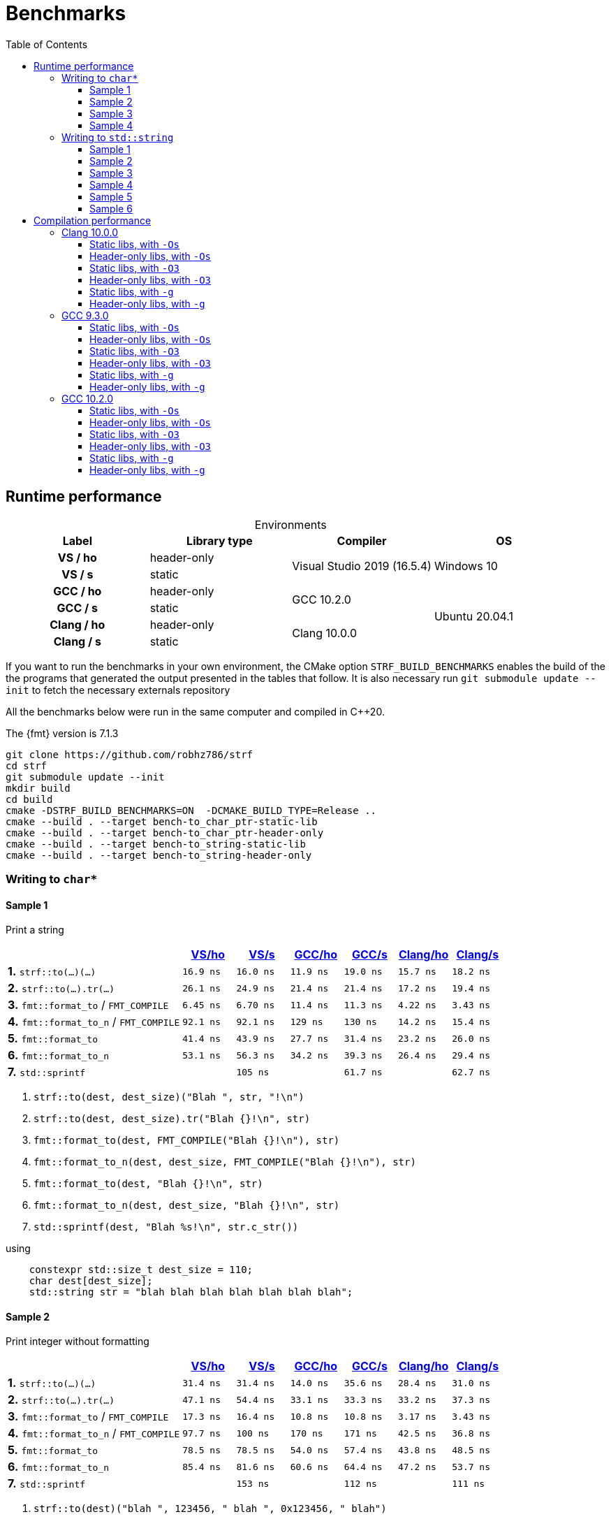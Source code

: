 ////
Distributed under the Boost Software License, Version 1.0.

See accompanying file LICENSE_1_0.txt or copy at
http://www.boost.org/LICENSE_1_0.txt
////

= Benchmarks
:source-highlighter: prettify
:sectnums:
:sectnumlevels: 0
:toc: left
:toclevels: 3
:icons: font

:strf-version: develop
:strf-src-root: https://github.com/robhz786/strf/blob/{strf-version}

== Runtime performance

[[environments]]

[caption=]
.Environments
[%header]
|===
^| Label    ^| Library type ^| Compiler ^| OS
h| VS / ho     | header-only  .2+| Visual Studio 2019 (16.5.4) .2+| Windows 10
h| VS / s      |  static
h| GCC / ho    | header-only  .2+|  GCC 10.2.0 .4+| Ubuntu 20.04.1
h| GCC / s     |  static
h| Clang / ho  | header-only  .2+| Clang 10.0.0
h| Clang / s   |  static
|===

:env1: <<environments,VS/ho>>
:env2: <<environments,VS/s>>
:env3: <<environments,GCC/ho>>
:env4: <<environments,GCC/s>>
:env5: <<environments,Clang/ho>>
:env6: <<environments,Clang/s>>

If you want to run the benchmarks in your own environment,
the CMake option `STRF_BUILD_BENCHMARKS` enables the build of the
the programs that generated the output presented in the tables that follow.
It is also necessary run `git submodule update --init` to fetch the
necessary externals repository

All the benchmarks below were run in the same computer
and compiled in C++20.

The {fmt} version is 7.1.3

----
git clone https://github.com/robhz786/strf
cd strf
git submodule update --init
mkdir build
cd build
cmake -DSTRF_BUILD_BENCHMARKS=ON  -DCMAKE_BUILD_TYPE=Release ..
cmake --build . --target bench-to_char_ptr-static-lib
cmake --build . --target bench-to_char_ptr-header-only
cmake --build . --target bench-to_string-static-lib
cmake --build . --target bench-to_string-header-only
----

=== Writing to `char*`

////
`strf` &#x2715; `{fmt}` &#x2715; `sprintf`
////

:to_char_ptr_ho_msvc_a1: 16.9 ns
:to_char_ptr_ho_msvc_a2: 31.4 ns
:to_char_ptr_ho_msvc_a3: 69.8 ns
:to_char_ptr_ho_msvc_a4: 76.7 ns
:to_char_ptr_ho_msvc_b1: 26.1 ns
:to_char_ptr_ho_msvc_b2: 47.1 ns
:to_char_ptr_ho_msvc_b3: 83.7 ns
:to_char_ptr_ho_msvc_b4:  112 ns
:to_char_ptr_ho_msvc_c1: 6.45 ns
:to_char_ptr_ho_msvc_c2: 17.3 ns
:to_char_ptr_ho_msvc_c3:  109 ns
:to_char_ptr_ho_msvc_c4:  110 ns
:to_char_ptr_ho_msvc_d1: 92.1 ns
:to_char_ptr_ho_msvc_d2: 97.7 ns
:to_char_ptr_ho_msvc_d3:  246 ns
:to_char_ptr_ho_msvc_d4:  300 ns
:to_char_ptr_ho_msvc_e1: 41.4 ns
:to_char_ptr_ho_msvc_e2: 78.5 ns
:to_char_ptr_ho_msvc_e3:  184 ns
:to_char_ptr_ho_msvc_e4:  225 ns 
:to_char_ptr_ho_msvc_f1: 53.1 ns
:to_char_ptr_ho_msvc_f2: 85.4 ns
:to_char_ptr_ho_msvc_f3:  197 ns
:to_char_ptr_ho_msvc_f4:  235 ns  
:to_char_ptr_ho_msvc_g1: 94.2 ns
:to_char_ptr_ho_msvc_g2:  160 ns
:to_char_ptr_ho_msvc_g3:  169 ns
:to_char_ptr_ho_msvc_g4:  353 ns

:to_char_ptr_st_msvc_a1: 16.0 ns
:to_char_ptr_st_msvc_a2: 31.4 ns
:to_char_ptr_st_msvc_a3: 64.2 ns
:to_char_ptr_st_msvc_a4: 73.2 ns
:to_char_ptr_st_msvc_b1: 24.9 ns
:to_char_ptr_st_msvc_b2: 54.4 ns
:to_char_ptr_st_msvc_b3: 83.7 ns
:to_char_ptr_st_msvc_b4: 94.2 ns
:to_char_ptr_st_msvc_c1: 6.70 ns
:to_char_ptr_st_msvc_c2: 16.4 ns
:to_char_ptr_st_msvc_c3:  107 ns
:to_char_ptr_st_msvc_c4:  112 ns
:to_char_ptr_st_msvc_d1: 92.1 ns
:to_char_ptr_st_msvc_d2:  100 ns
:to_char_ptr_st_msvc_d3:  246 ns
:to_char_ptr_st_msvc_d4:  298 ns
:to_char_ptr_st_msvc_e1: 43.9 ns
:to_char_ptr_st_msvc_e2: 78.5 ns
:to_char_ptr_st_msvc_e3:  204 ns
:to_char_ptr_st_msvc_e4:  235 ns 
:to_char_ptr_st_msvc_f1: 56.3 ns
:to_char_ptr_st_msvc_f2: 81.6 ns
:to_char_ptr_st_msvc_f3:  199 ns
:to_char_ptr_st_msvc_f4:  241 ns
:to_char_ptr_st_msvc_g1:  105 ns
:to_char_ptr_st_msvc_g2:  153 ns
:to_char_ptr_st_msvc_g3:  188 ns
:to_char_ptr_st_msvc_g4:  361 ns

:to_char_ptr_ho_gcc_a1: 11.9 ns
:to_char_ptr_ho_gcc_a2: 14.0 ns
:to_char_ptr_ho_gcc_a3: 19.3 ns
:to_char_ptr_ho_gcc_a4: 27.5 ns
:to_char_ptr_ho_gcc_b1: 21.4 ns
:to_char_ptr_ho_gcc_b2: 33.1 ns
:to_char_ptr_ho_gcc_b3: 39.8 ns
:to_char_ptr_ho_gcc_b4: 47.1 ns
:to_char_ptr_ho_gcc_c1: 11.4 ns
:to_char_ptr_ho_gcc_c2: 10.8 ns
:to_char_ptr_ho_gcc_c3: 57.7 ns
:to_char_ptr_ho_gcc_c4: 59.7 ns
:to_char_ptr_ho_gcc_d1:  129 ns
:to_char_ptr_ho_gcc_d2:  170 ns
:to_char_ptr_ho_gcc_d3:  364 ns
:to_char_ptr_ho_gcc_d4:  394 ns
:to_char_ptr_ho_gcc_e1: 27.7 ns
:to_char_ptr_ho_gcc_e2: 54.0 ns
:to_char_ptr_ho_gcc_e3:  120 ns
:to_char_ptr_ho_gcc_e4:  169 ns 
:to_char_ptr_ho_gcc_f1: 34.2 ns
:to_char_ptr_ho_gcc_f2: 60.6 ns
:to_char_ptr_ho_gcc_f3:  128 ns
:to_char_ptr_ho_gcc_f4:  165 ns
:to_char_ptr_ho_gcc_g1: 61.9 ns
:to_char_ptr_ho_gcc_g2:  117 ns
:to_char_ptr_ho_gcc_g3:  119 ns
:to_char_ptr_ho_gcc_g4:  160 ns

:to_char_ptr_st_gcc_a1: 19.0 ns
:to_char_ptr_st_gcc_a2: 35.6 ns
:to_char_ptr_st_gcc_a3: 54.9 ns
:to_char_ptr_st_gcc_a4: 67.0 ns
:to_char_ptr_st_gcc_b1: 21.4 ns
:to_char_ptr_st_gcc_b2: 33.3 ns
:to_char_ptr_st_gcc_b3: 62.2 ns
:to_char_ptr_st_gcc_b4: 73.3 ns
:to_char_ptr_st_gcc_c1: 11.3 ns
:to_char_ptr_st_gcc_c2: 10.8 ns
:to_char_ptr_st_gcc_c3: 55.3 ns
:to_char_ptr_st_gcc_c4: 70.3 ns
:to_char_ptr_st_gcc_d1:  130 ns
:to_char_ptr_st_gcc_d2:  171 ns
:to_char_ptr_st_gcc_d3:  347 ns
:to_char_ptr_st_gcc_d4:  393 ns
:to_char_ptr_st_gcc_e1: 31.4 ns
:to_char_ptr_st_gcc_e2: 57.4 ns
:to_char_ptr_st_gcc_e3:  121 ns
:to_char_ptr_st_gcc_e4:  146 ns
:to_char_ptr_st_gcc_f1: 39.3 ns
:to_char_ptr_st_gcc_f2: 64.4 ns
:to_char_ptr_st_gcc_f3:  134 ns
:to_char_ptr_st_gcc_f4:  151 ns
:to_char_ptr_st_gcc_g1: 61.7 ns
:to_char_ptr_st_gcc_g2:  112 ns
:to_char_ptr_st_gcc_g3:  117 ns
:to_char_ptr_st_gcc_g4:  158 ns

:to_char_ptr_ho_clang_a1: 15.7 ns
:to_char_ptr_ho_clang_a2: 28.4 ns
:to_char_ptr_ho_clang_a3: 48.2 ns
:to_char_ptr_ho_clang_a4: 58.3 ns
:to_char_ptr_ho_clang_b1: 17.2 ns
:to_char_ptr_ho_clang_b2: 33.2 ns
:to_char_ptr_ho_clang_b3: 56.3 ns
:to_char_ptr_ho_clang_b4: 64.9 ns
:to_char_ptr_ho_clang_c1: 4.22 ns
:to_char_ptr_ho_clang_c2: 3.17 ns
:to_char_ptr_ho_clang_c3: 42.8 ns
:to_char_ptr_ho_clang_c4: 49.7 ns
:to_char_ptr_ho_clang_d1: 14.2 ns
:to_char_ptr_ho_clang_d2: 42.5 ns
:to_char_ptr_ho_clang_d3:  187 ns
:to_char_ptr_ho_clang_d4:  190 ns
:to_char_ptr_ho_clang_e1: 23.2 ns
:to_char_ptr_ho_clang_e2: 43.8 ns
:to_char_ptr_ho_clang_e3:  130 ns
:to_char_ptr_ho_clang_e4:  164 ns 
:to_char_ptr_ho_clang_f1: 26.4 ns
:to_char_ptr_ho_clang_f2: 47.2 ns
:to_char_ptr_ho_clang_f3:  137 ns
:to_char_ptr_ho_clang_f4:  161 ns
:to_char_ptr_ho_clang_g1: 61.5 ns
:to_char_ptr_ho_clang_g2:  112 ns
:to_char_ptr_ho_clang_g3:  117 ns
:to_char_ptr_ho_clang_g4:  161 ns

:to_char_ptr_st_clang_a1: 18.2 ns
:to_char_ptr_st_clang_a2: 31.0 ns
:to_char_ptr_st_clang_a3: 56.5 ns
:to_char_ptr_st_clang_a4: 77.0 ns
:to_char_ptr_st_clang_b1: 19.4 ns
:to_char_ptr_st_clang_b2: 37.3 ns
:to_char_ptr_st_clang_b3: 63.5 ns
:to_char_ptr_st_clang_b4: 79.5 ns
:to_char_ptr_st_clang_c1: 3.43 ns
:to_char_ptr_st_clang_c2: 3.43 ns
:to_char_ptr_st_clang_c3: 41.5 ns
:to_char_ptr_st_clang_c4: 54.5 ns
:to_char_ptr_st_clang_d1: 15.4 ns
:to_char_ptr_st_clang_d2: 36.8 ns
:to_char_ptr_st_clang_d3:  188 ns
:to_char_ptr_st_clang_d4:  192 ns
:to_char_ptr_st_clang_e1: 26.0 ns
:to_char_ptr_st_clang_e2: 48.5 ns
:to_char_ptr_st_clang_e3:  132 ns
:to_char_ptr_st_clang_e4:  164 ns 
:to_char_ptr_st_clang_f1: 29.4 ns
:to_char_ptr_st_clang_f2: 53.7 ns
:to_char_ptr_st_clang_f3:  143 ns
:to_char_ptr_st_clang_f4:  164 ns
:to_char_ptr_st_clang_g1: 62.7 ns
:to_char_ptr_st_clang_g2:  111 ns
:to_char_ptr_st_clang_g3:  116 ns
:to_char_ptr_st_clang_g4:  160 ns

==== Sample 1

Print a string

[%header,cols="33,^10,^10,^10,^10,^10,^10",stripes=even]
|===
| | {env1} | {env2} | {env3}| {env4}| {env5} | {env6}
| **1.** `strf::to(...)(...)`
| `{to_char_ptr_ho_msvc_a1}`
| `{to_char_ptr_st_msvc_a1}`
| `{to_char_ptr_ho_gcc_a1}`
| `{to_char_ptr_st_gcc_a1}`
| `{to_char_ptr_ho_clang_a1}`
| `{to_char_ptr_st_clang_a1}`

| **2.** `strf::to(...).tr(...)`
| `{to_char_ptr_ho_msvc_b1}`
| `{to_char_ptr_st_msvc_b1}`
| `{to_char_ptr_ho_gcc_b1}`
| `{to_char_ptr_st_gcc_b1}`
| `{to_char_ptr_ho_clang_b1}`
| `{to_char_ptr_st_clang_b1}`

| **3.** `fmt::format_to` / `FMT_COMPILE`
| `{to_char_ptr_ho_msvc_c1}`
| `{to_char_ptr_st_msvc_c1}`
| `{to_char_ptr_ho_gcc_c1}`
| `{to_char_ptr_st_gcc_c1}`
| `{to_char_ptr_ho_clang_c1}`
| `{to_char_ptr_st_clang_c1}`

| **4.** `fmt::format_to_n` / `FMT_COMPILE`
| `{to_char_ptr_ho_msvc_d1}`
| `{to_char_ptr_st_msvc_d1}`
| `{to_char_ptr_ho_gcc_d1}`
| `{to_char_ptr_st_gcc_d1}`
| `{to_char_ptr_ho_clang_d1}`
| `{to_char_ptr_st_clang_d1}`

| **5.** `fmt::format_to`
| `{to_char_ptr_ho_msvc_e1}`
| `{to_char_ptr_st_msvc_e1}`
| `{to_char_ptr_ho_gcc_e1}`
| `{to_char_ptr_st_gcc_e1}`
| `{to_char_ptr_ho_clang_e1}`
| `{to_char_ptr_st_clang_e1}`

| **6.** `fmt::format_to_n`
| `{to_char_ptr_ho_msvc_f1}`
| `{to_char_ptr_st_msvc_f1}`
| `{to_char_ptr_ho_gcc_f1}`
| `{to_char_ptr_st_gcc_f1}`
| `{to_char_ptr_ho_clang_f1}`
| `{to_char_ptr_st_clang_f1}`

| **7.** `std::sprintf`
|
| `{to_char_ptr_st_msvc_g1}`
|
| `{to_char_ptr_st_gcc_g1}`
|
| `{to_char_ptr_st_clang_g1}`
|===

. `strf::to(dest, dest_size)("Blah ", str, "!\n")`
. `strf::to(dest, dest_size).tr("Blah {}!\n", str)`
. `fmt::format_to(dest, FMT_COMPILE("Blah {}!\n"), str)`
. `fmt::format_to_n(dest, dest_size, FMT_COMPILE("Blah {}!\n"), str)`
. `fmt::format_to(dest, "Blah {}!\n", str)`
. `fmt::format_to_n(dest, dest_size, "Blah {}!\n", str)`
. `std::sprintf(dest, "Blah %s!\n", str.c_str())`

.using
[source,cpp]
----
    constexpr std::size_t dest_size = 110;
    char dest[dest_size];
    std::string str = "blah blah blah blah blah blah blah";
----
==== Sample 2
Print integer without formatting

[%header,cols="33,^10,^10,^10,^10,^10,^10",stripes=even]
|===
| | {env1} | {env2} | {env3}| {env4}| {env5} | {env6}
| **1.** `strf::to(...)(...)`
| `{to_char_ptr_ho_msvc_a2}`
| `{to_char_ptr_st_msvc_a2}`
| `{to_char_ptr_ho_gcc_a2}`
| `{to_char_ptr_st_gcc_a2}`
| `{to_char_ptr_ho_clang_a2}`
| `{to_char_ptr_st_clang_a2}`

| **2.** `strf::to(...).tr(...)`
| `{to_char_ptr_ho_msvc_b2}`
| `{to_char_ptr_st_msvc_b2}`
| `{to_char_ptr_ho_gcc_b2}`
| `{to_char_ptr_st_gcc_b2}`
| `{to_char_ptr_ho_clang_b2}`
| `{to_char_ptr_st_clang_b2}`

| **3.** `fmt::format_to` / `FMT_COMPILE`
| `{to_char_ptr_ho_msvc_c2}`
| `{to_char_ptr_st_msvc_c2}`
| `{to_char_ptr_ho_gcc_c2}`
| `{to_char_ptr_st_gcc_c2}`
| `{to_char_ptr_ho_clang_c2}`
| `{to_char_ptr_st_clang_c2}`

| **4.** `fmt::format_to_n` / `FMT_COMPILE`
| `{to_char_ptr_ho_msvc_d2}`
| `{to_char_ptr_st_msvc_d2}`
| `{to_char_ptr_ho_gcc_d2}`
| `{to_char_ptr_st_gcc_d2}`
| `{to_char_ptr_ho_clang_d2}`
| `{to_char_ptr_st_clang_d2}`

| **5.** `fmt::format_to`
| `{to_char_ptr_ho_msvc_e2}`
| `{to_char_ptr_st_msvc_e2}`
| `{to_char_ptr_ho_gcc_e2}`
| `{to_char_ptr_st_gcc_e2}`
| `{to_char_ptr_ho_clang_e2}`
| `{to_char_ptr_st_clang_e2}`

| **6.** `fmt::format_to_n`
| `{to_char_ptr_ho_msvc_f2}`
| `{to_char_ptr_st_msvc_f2}`
| `{to_char_ptr_ho_gcc_f2}`
| `{to_char_ptr_st_gcc_f2}`
| `{to_char_ptr_ho_clang_f2}`
| `{to_char_ptr_st_clang_f2}`

| **7.** `std::sprintf`
|
| `{to_char_ptr_st_msvc_g2}`
|
| `{to_char_ptr_st_gcc_g2}`
|
| `{to_char_ptr_st_clang_g2}`
|===

. `strf::to(dest)("blah ", 123456, " blah ", 0x123456, " blah")`
. `strf::to(dest).tr("blah {} blah {} blah", 123456, 0x123456)`
. `fmt::format_to(dest, FMT_COMPILE("blah {} blah {} blah"), 123456, 0x123456)`
. `fmt::format_to_n(dest, dest_size, FMT_COMPILE("blah {} blah {} blah"), 123456, 0x123456)`
. `fmt::format_to(dest, "blah {} blah {} blah", 123456, 0x123456)`
. `fmt::format_to_n(dest, dest_size, "blah {} blah {} blah", 123456, 0x123456)`
. `std::sprintf(dest, "blah %d blah %d blah", 123456, 0x123456)`

.using
[source,cpp]
----
    constexpr std::size_t dest_size = 110;
    char dest[dest_size];
----

==== Sample 3
Print some formatted integers

[%header,cols="33,^10,^10,^10,^10,^10,^10",stripes=even]
|===
|  | {env1} | {env2} | {env3}| {env4}| {env5} | {env6}
| **1.** `strf::to(...)(...)`
| `{to_char_ptr_ho_msvc_a3}`
| `{to_char_ptr_st_msvc_a3}`
| `{to_char_ptr_ho_gcc_a3}`
| `{to_char_ptr_st_gcc_a3}`
| `{to_char_ptr_ho_clang_a3}`
| `{to_char_ptr_st_clang_a3}`

| **2.** `strf::to(...).tr(...)`
| `{to_char_ptr_ho_msvc_b3}`
| `{to_char_ptr_st_msvc_b3}`
| `{to_char_ptr_ho_gcc_b3}`
| `{to_char_ptr_st_gcc_b3}`
| `{to_char_ptr_ho_clang_b3}`
| `{to_char_ptr_st_clang_b3}`

| **3.** `fmt::format_to` / `FMT_COMPILE`
| `{to_char_ptr_ho_msvc_c3}`
| `{to_char_ptr_st_msvc_c3}`
| `{to_char_ptr_ho_gcc_c3}`
| `{to_char_ptr_st_gcc_c3}`
| `{to_char_ptr_ho_clang_c3}`
| `{to_char_ptr_st_clang_c3}`

| **4.** `fmt::format_to_n` / `FMT_COMPILE`
| `{to_char_ptr_ho_msvc_d3}`
| `{to_char_ptr_st_msvc_d3}`
| `{to_char_ptr_ho_gcc_d3}`
| `{to_char_ptr_st_gcc_d3}`
| `{to_char_ptr_ho_clang_d3}`
| `{to_char_ptr_st_clang_d3}`

| **5.** `fmt::format_to`
| `{to_char_ptr_ho_msvc_e3}`
| `{to_char_ptr_st_msvc_e3}`
| `{to_char_ptr_ho_gcc_e3}`
| `{to_char_ptr_st_gcc_e3}`
| `{to_char_ptr_ho_clang_e3}`
| `{to_char_ptr_st_clang_e3}`

| **6.** `fmt::format_to_n`
| `{to_char_ptr_ho_msvc_f3}`
| `{to_char_ptr_st_msvc_f3}`
| `{to_char_ptr_ho_gcc_f3}`
| `{to_char_ptr_st_gcc_f3}`
| `{to_char_ptr_ho_clang_f3}`
| `{to_char_ptr_st_clang_f3}`

| **7.** `std::sprintf`
|
| `{to_char_ptr_st_msvc_g3}`
|
| `{to_char_ptr_st_gcc_g3}`
|
| `{to_char_ptr_st_clang_g3}`
|===

. `strf::to(dest)("blah ", +strf::dec(123456), " blah ", *strf::hex(0x123456), " blah")`
. `strf::to(dest).tr("blah {} blah {} blah", +strf::dec(123456), *strf::hex(0x123456))`
. `fmt::format_to(dest, FMT_COMPILE("blah {:+} blah {:#x} blah"), 123456, 0x123456)`
. `fmt::format_to_n(dest, dest_size, FMT_COMPILE("blah {:+} blah {:#x} blah"), 123456, 0x123456)`
. `fmt::format_to(dest, "blah {:+} blah {:#x} blah", 123456, 0x123456)`
. `fmt::format_to_n(dest, dest_size, "blah {:+} blah {:#x} blah", 123456, 0x123456)`
. `std::sprintf(dest, "blah %+d blah %#x blah", 123456, 0x123456)`

.using
[source,cpp]
----
    constexpr std::size_t dest_size = 110;
    char dest[dest_size];
----

==== Sample 4

Print some formatted integers with alignment

[%header,cols="33,^10,^10,^10,^10,^10,^10",stripes=even]
|===
|  | {env1} | {env2} | {env3}| {env4}| {env5} | {env6}
| **1.** `strf::to(...)(...)`
| `{to_char_ptr_ho_msvc_a4}`
| `{to_char_ptr_st_msvc_a4}`
| `{to_char_ptr_ho_gcc_a4}`
| `{to_char_ptr_st_gcc_a4}`
| `{to_char_ptr_ho_clang_a4}`
| `{to_char_ptr_st_clang_a4}`

| **2.** `strf::to(...).tr(...)`
| `{to_char_ptr_ho_msvc_b4}`
| `{to_char_ptr_st_msvc_b4}`
| `{to_char_ptr_ho_gcc_b4}`
| `{to_char_ptr_st_gcc_b4}`
| `{to_char_ptr_ho_clang_b4}`
| `{to_char_ptr_st_clang_b4}`

| **3.** `fmt::format_to` / `FMT_COMPILE`
| `{to_char_ptr_ho_msvc_c4}`
| `{to_char_ptr_st_msvc_c4}`
| `{to_char_ptr_ho_gcc_c4}`
| `{to_char_ptr_st_gcc_c4}`
| `{to_char_ptr_ho_clang_c4}`
| `{to_char_ptr_st_clang_c4}`

| **4.** `fmt::format_to_n` / `FMT_COMPILE`
| `{to_char_ptr_ho_msvc_d4}`
| `{to_char_ptr_st_msvc_d4}`
| `{to_char_ptr_ho_gcc_d4}`
| `{to_char_ptr_st_gcc_d4}`
| `{to_char_ptr_ho_clang_d4}`
| `{to_char_ptr_st_clang_d4}`

| **5.** `fmt::format_to`
| `{to_char_ptr_ho_msvc_e4}`
| `{to_char_ptr_st_msvc_e4}`
| `{to_char_ptr_ho_gcc_e4}`
| `{to_char_ptr_st_gcc_e4}`
| `{to_char_ptr_ho_clang_e4}`
| `{to_char_ptr_st_clang_e4}`

| **6.** `fmt::format_to_n`
| `{to_char_ptr_ho_msvc_f4}`
| `{to_char_ptr_st_msvc_f4}`
| `{to_char_ptr_ho_gcc_f4}`
| `{to_char_ptr_st_gcc_f4}`
| `{to_char_ptr_ho_clang_f4}`
| `{to_char_ptr_st_clang_f4}`

| **7.** `std::sprintf`
|
| `{to_char_ptr_st_msvc_g4}`
|
| `{to_char_ptr_st_gcc_g4}`
|
| `{to_char_ptr_st_clang_g4}`
|===

. `strf::to(dest)("blah ", +strf::right(123456, 20, '_'), " blah ", *strf::hex(0x123456)<20, " blah")`
. `strf::to(dest).tr("blah {} blah {} blah", +strf::right(123456, 20, '_'), *strf::hex(0x123456)<20)`
. `fmt::format_to(dest, FMT_COMPILE("blah {:_>+20} blah {:<#20x} blah"), 123456, 0x123456)`
. `fmt::format_to_n(dest, dest_size, FMT_COMPILE("blah {:_>+20} blah {:<#20x} blah"), 123456, 0x123456)`
. `fmt::format_to(dest, "blah {:_>+20} blah {:<#20x} blah", 123456, 0x123456)`
. `fmt::format_to_n(dest, dest_size, "blah {:_>+20} blah {:<#20x} blah", 123456, 0x123456)`
. `std::sprintf(dest, "blah %+20d blah %#-20x blah", 123456, 0x123456)`

.using
[source,cpp]
----
    constexpr std::size_t dest_size = 110;
    char dest[dest_size];
----
=== Writing to `std::string`

:to_string_ho_msvc_a1: 14.6 ns
:to_string_ho_msvc_a2:  420 ns
:to_string_ho_msvc_b1: 34.5 ns
:to_string_ho_msvc_b2: 98.4 ns
:to_string_ho_msvc_b3: 92.1 ns
:to_string_ho_msvc_b4:  117 ns
:to_string_ho_msvc_b5:  150 ns
:to_string_ho_msvc_b6:  197 ns
:to_string_ho_msvc_c1: 19.9 ns
:to_string_ho_msvc_c2: 67.0 ns
:to_string_ho_msvc_c3: 96.3 ns
:to_string_ho_msvc_c4:  117 ns
:to_string_ho_msvc_c5:  150 ns
:to_string_ho_msvc_c6:  165 ns
:to_string_ho_msvc_d1: 44.9 ns
:to_string_ho_msvc_d2:  112 ns
:to_string_ho_msvc_d3:  126 ns
:to_string_ho_msvc_d4:  154 ns
:to_string_ho_msvc_d5:  193 ns
:to_string_ho_msvc_d6:  215 ns
:to_string_ho_msvc_e1: 33.0 ns
:to_string_ho_msvc_e2: 82.0 ns
:to_string_ho_msvc_e3:  112 ns
:to_string_ho_msvc_e4:  135 ns
:to_string_ho_msvc_e5:  169 ns
:to_string_ho_msvc_e6:  184 ns
:to_string_ho_msvc_f1: 14.1 ns
:to_string_ho_msvc_f2: 53.0 ns
:to_string_ho_msvc_f3: 92.1 ns
:to_string_ho_msvc_f4:  103 ns
:to_string_ho_msvc_f5:  220 ns
:to_string_ho_msvc_f6:  246 ns
:to_string_ho_msvc_g1: 35.3 ns
:to_string_ho_msvc_g2: 68.4 ns
:to_string_ho_msvc_g3:  120 ns
:to_string_ho_msvc_g4:  150 ns
:to_string_ho_msvc_g5:  267 ns
:to_string_ho_msvc_g6:  328 ns

:to_string_st_msvc_a1: 17.0 ns
:to_string_st_msvc_a2:  537 ns
:to_string_st_msvc_b1: 36.8 ns
:to_string_st_msvc_b2: 87.9 ns
:to_string_st_msvc_b3: 94.2 ns
:to_string_st_msvc_b4:  112 ns
:to_string_st_msvc_b5:  151 ns
:to_string_st_msvc_b6:  176 ns
:to_string_st_msvc_c1: 19.9 ns
:to_string_st_msvc_c2: 69.8 ns
:to_string_st_msvc_c3: 96.3 ns
:to_string_st_msvc_c4:  117 ns
:to_string_st_msvc_c5:  151 ns
:to_string_st_msvc_c6:  167 ns
:to_string_st_msvc_d1: 43.5 ns
:to_string_st_msvc_d2: 97.7 ns
:to_string_st_msvc_d3:  117 ns
:to_string_st_msvc_d4:  143 ns
:to_string_st_msvc_d5:  188 ns
:to_string_st_msvc_d6:  209 ns
:to_string_st_msvc_e1: 30.7 ns
:to_string_st_msvc_e2: 73.2 ns
:to_string_st_msvc_e3:  109 ns
:to_string_st_msvc_e4:  131 ns
:to_string_st_msvc_e5:  165 ns
:to_string_st_msvc_e6:  180 ns
:to_string_st_msvc_f1: 14.1 ns
:to_string_st_msvc_f2: 48.7 ns
:to_string_st_msvc_f3: 92.1 ns
:to_string_st_msvc_f4:  100 ns
:to_string_st_msvc_f5:  220 ns
:to_string_st_msvc_f6:  246 ns
:to_string_st_msvc_g1: 35.3 ns
:to_string_st_msvc_g2: 65.6 ns
:to_string_st_msvc_g3:  126 ns
:to_string_st_msvc_g4:  165 ns
:to_string_st_msvc_g5:  283 ns
:to_string_st_msvc_g6:  330 ns

:to_string_ho_gcc_a1: 5.04 ns
:to_string_ho_gcc_a2:  204 ns
:to_string_ho_gcc_b1: 12.1 ns
:to_string_ho_gcc_b2: 44.9 ns
:to_string_ho_gcc_b3: 29.4 ns
:to_string_ho_gcc_b4: 31.1 ns
:to_string_ho_gcc_b5: 65.6 ns
:to_string_ho_gcc_b6: 76.8 ns
:to_string_ho_gcc_c1: 15.3 ns
:to_string_ho_gcc_c2: 44.5 ns
:to_string_ho_gcc_c3: 33.2 ns
:to_string_ho_gcc_c4: 31.0 ns
:to_string_ho_gcc_c5: 66.0 ns
:to_string_ho_gcc_c6: 77.0 ns
:to_string_ho_gcc_d1: 26.1 ns
:to_string_ho_gcc_d2: 70.4 ns
:to_string_ho_gcc_d3: 53.1 ns
:to_string_ho_gcc_d4: 69.8 ns
:to_string_ho_gcc_d5: 98.0 ns
:to_string_ho_gcc_d6:  107 ns
:to_string_ho_gcc_e1: 22.2 ns
:to_string_ho_gcc_e2: 53.0 ns
:to_string_ho_gcc_e3: 49.2 ns
:to_string_ho_gcc_e4: 61.0 ns
:to_string_ho_gcc_e5: 86.2 ns
:to_string_ho_gcc_e6: 97.8 ns
:to_string_ho_gcc_f1: 8.71 ns
:to_string_ho_gcc_f2: 34.5 ns
:to_string_ho_gcc_f3: 25.0 ns
:to_string_ho_gcc_f4: 35.2 ns
:to_string_ho_gcc_f5:  103 ns
:to_string_ho_gcc_f6:  115 ns
:to_string_ho_gcc_g1: 21.4 ns
:to_string_ho_gcc_g2: 42.6 ns
:to_string_ho_gcc_g3: 56.7 ns
:to_string_ho_gcc_g4: 85.6 ns
:to_string_ho_gcc_g5:  154 ns
:to_string_ho_gcc_g6:  167 ns

:to_string_st_gcc_a1: 5.28 ns
:to_string_st_gcc_a2:  201 ns
:to_string_st_gcc_b1: 15.0 ns
:to_string_st_gcc_b2: 47.9 ns
:to_string_st_gcc_b3: 32.4 ns
:to_string_st_gcc_b4: 48.8 ns
:to_string_st_gcc_b5: 81.0 ns
:to_string_st_gcc_b6: 83.1 ns
:to_string_st_gcc_c1: 18.2 ns
:to_string_st_gcc_c2: 47.8 ns
:to_string_st_gcc_c3: 45.2 ns
:to_string_st_gcc_c4: 60.5 ns
:to_string_st_gcc_c5: 75.7 ns
:to_string_st_gcc_c6: 96.3 ns
:to_string_st_gcc_d1: 28.1 ns
:to_string_st_gcc_d2: 63.6 ns
:to_string_st_gcc_d3: 53.5 ns
:to_string_st_gcc_d4: 70.2 ns
:to_string_st_gcc_d5: 98.9 ns
:to_string_st_gcc_d6:  104 ns
:to_string_st_gcc_e1: 23.8 ns
:to_string_st_gcc_e2: 59.9 ns
:to_string_st_gcc_e3: 52.7 ns
:to_string_st_gcc_e4: 65.4 ns
:to_string_st_gcc_e5: 85.7 ns
:to_string_st_gcc_e6: 99.6 ns
:to_string_st_gcc_f1: 8.73 ns
:to_string_st_gcc_f2: 32.0 ns
:to_string_st_gcc_f3: 26.2 ns
:to_string_st_gcc_f4: 35.0 ns
:to_string_st_gcc_f5:  101 ns
:to_string_st_gcc_f6:  131 ns
:to_string_st_gcc_g1: 21.0 ns
:to_string_st_gcc_g2: 43.5 ns
:to_string_st_gcc_g3: 56.4 ns
:to_string_st_gcc_g4: 87.7 ns
:to_string_st_gcc_g5:  152 ns
:to_string_st_gcc_g6:  195 ns

:to_string_ho_clang_a1: 7.92 ns
:to_string_ho_clang_a2:  214 ns
:to_string_ho_clang_b1: 19.4 ns
:to_string_ho_clang_b2: 54.7 ns
:to_string_ho_clang_b3: 39.6 ns
:to_string_ho_clang_b4: 64.5 ns
:to_string_ho_clang_b5: 85.9 ns
:to_string_ho_clang_b6: 94.5 ns
:to_string_ho_clang_c1: 16.5 ns
:to_string_ho_clang_c2: 50.5 ns
:to_string_ho_clang_c3: 50.6 ns
:to_string_ho_clang_c4: 68.3 ns
:to_string_ho_clang_c5:  105 ns
:to_string_ho_clang_c6:  110 ns
:to_string_ho_clang_d1: 35.3 ns
:to_string_ho_clang_d2: 76.1 ns
:to_string_ho_clang_d3: 58.0 ns
:to_string_ho_clang_d4: 81.6 ns
:to_string_ho_clang_d5:  113 ns
:to_string_ho_clang_d6:  122 ns
:to_string_ho_clang_e1: 30.4 ns
:to_string_ho_clang_e2: 59.7 ns
:to_string_ho_clang_e3: 57.2 ns
:to_string_ho_clang_e4: 83.9 ns
:to_string_ho_clang_e5:  111 ns
:to_string_ho_clang_e6:  126 ns
:to_string_ho_clang_f1: 1.58 ns
:to_string_ho_clang_f2: 36.8 ns
:to_string_ho_clang_f3: 40.0 ns
:to_string_ho_clang_f4: 53.1 ns
:to_string_ho_clang_f5: 89.2 ns
:to_string_ho_clang_f6:  107 ns
:to_string_ho_clang_g1: 11.0 ns
:to_string_ho_clang_g2: 47.4 ns
:to_string_ho_clang_g3: 53.1 ns
:to_string_ho_clang_g4: 77.4 ns
:to_string_ho_clang_g5:  161 ns
:to_string_ho_clang_g6:  192 ns

:to_string_st_clang_a1: 7.79 ns
:to_string_st_clang_a2:  216 ns
:to_string_st_clang_b1: 19.3 ns
:to_string_st_clang_b2: 71.2 ns
:to_string_st_clang_b3: 37.2 ns
:to_string_st_clang_b4: 63.7 ns
:to_string_st_clang_b5:  109 ns
:to_string_st_clang_b6:  113 ns
:to_string_st_clang_c1: 19.4 ns
:to_string_st_clang_c2: 53.2 ns
:to_string_st_clang_c3: 55.1 ns
:to_string_st_clang_c4: 73.6 ns
:to_string_st_clang_c5:  103 ns
:to_string_st_clang_c6:  109 ns
:to_string_st_clang_d1: 31.7 ns
:to_string_st_clang_d2: 88.1 ns
:to_string_st_clang_d3: 61.8 ns
:to_string_st_clang_d4: 89.6 ns
:to_string_st_clang_d5:  115 ns
:to_string_st_clang_d6:  134 ns
:to_string_st_clang_e1: 30.9 ns
:to_string_st_clang_e2: 72.6 ns
:to_string_st_clang_e3: 60.1 ns
:to_string_st_clang_e4: 80.3 ns
:to_string_st_clang_e5:  117 ns
:to_string_st_clang_e6:  125 ns
:to_string_st_clang_f1: 7.39 ns
:to_string_st_clang_f2: 47.0 ns
:to_string_st_clang_f3: 40.3 ns
:to_string_st_clang_f4: 48.7 ns
:to_string_st_clang_f5: 93.4 ns
:to_string_st_clang_f6:  116 ns
:to_string_st_clang_g1: 11.2 ns
:to_string_st_clang_g2: 55.0 ns
:to_string_st_clang_g3: 51.0 ns
:to_string_st_clang_g4: 71.5 ns
:to_string_st_clang_g5:  158 ns
:to_string_st_clang_g6:  187 ns

`std::to_string` versus `strf::to_string` versus `fmt::format`

==== Sample 1

Print an integer and nothing more.

[%header,cols="20,^10,^10,^10,^10,^10,^10"]
|===
| | {env1} | {env2} | {env3}| {env4}| {env5} | {env6}
| **1. strf** (`reserve_calc`)
|`{to_string_ho_msvc_b1}`
|`{to_string_st_msvc_b1}`
|`{to_string_ho_gcc_b1}`
|`{to_string_st_gcc_b1}`
|`{to_string_ho_clang_b1}`
|`{to_string_st_clang_b1}`

| **2. strf** (`no_reserve`)
|`{to_string_ho_msvc_c1}`
|`{to_string_st_msvc_c1}`
|`{to_string_ho_gcc_c1}`
|`{to_string_st_gcc_c1}`
|`{to_string_ho_clang_c1}`
|`{to_string_st_clang_c1}`

| **3. strf** (`reserve_calc`, `tr`)
|`{to_string_ho_msvc_d1}`
|`{to_string_st_msvc_d1}`
|`{to_string_ho_gcc_d1}`
|`{to_string_st_gcc_d1}`
|`{to_string_ho_clang_d1}`
|`{to_string_st_clang_d1}`

| **4. strf** (`no_reserve`, `tr`)
|`{to_string_ho_msvc_e1}`
|`{to_string_st_msvc_e1}`
|`{to_string_ho_gcc_e1}`
|`{to_string_st_gcc_e1}`
|`{to_string_ho_clang_e1}`
|`{to_string_st_clang_e1}`

| **5. {fmt}** (`FMT_COMPILE`)
|`{to_string_ho_msvc_f1}`
|`{to_string_st_msvc_f1}`
|`{to_string_ho_gcc_f1}`
|`{to_string_st_gcc_f1}`
|`{to_string_ho_clang_f1}`
|`{to_string_st_clang_f1}`

| **6. {fmt}**
|`{to_string_ho_msvc_g1}`
|`{to_string_st_msvc_g1}`
|`{to_string_ho_gcc_g1}`
|`{to_string_st_gcc_g1}`
|`{to_string_ho_clang_g1}`
|`{to_string_st_clang_g1}`

| **7. std::to_string**
|
|`{to_string_st_msvc_a1}`
|
|`{to_string_st_gcc_a1}`
|
|`{to_string_st_clang_a1}`
|===

. `to_string .reserve_calc() (123456)`
. `to_string .no_reserve()   (123456)`
. `to_string .reserve_calc() .tr("{}", 123456)`
. `to_string .no_reserve()   .tr("{}", 123456)`
. `fmt::format(FMT_COMPILE("{}"), 123456)`
. `fmt::format("{}", 123456)`
. `std::to_string(123456)`

==== Sample 2

Print a floting point value and nothing more.

[%header,cols="20,^10,^10,^10,^10,^10,^10"]
|===
| | {env1} | {env2} | {env3}| {env4}| {env5} | {env6}
| **1. strf** (`reserve_calc`)
|`{to_string_ho_msvc_b2}`
|`{to_string_st_msvc_b2}`
|`{to_string_ho_gcc_b2}`
|`{to_string_st_gcc_b2}`
|`{to_string_ho_clang_b2}`
|`{to_string_st_clang_b2}`

| **2. strf** (`no_reserve`)
|`{to_string_ho_msvc_c2}`
|`{to_string_st_msvc_c2}`
|`{to_string_ho_gcc_c2}`
|`{to_string_st_gcc_c2}`
|`{to_string_ho_clang_c2}`
|`{to_string_st_clang_c2}`

| **3. strf** (`reserve_calc`, `tr`)
|`{to_string_ho_msvc_d2}`
|`{to_string_st_msvc_d2}`
|`{to_string_ho_gcc_d2}`
|`{to_string_st_gcc_d2}`
|`{to_string_ho_clang_d2}`
|`{to_string_st_clang_d2}`

| **4. strf** (`no_reserve`, `tr`)
|`{to_string_ho_msvc_e2}`
|`{to_string_st_msvc_e2}`
|`{to_string_ho_gcc_e2}`
|`{to_string_st_gcc_e2}`
|`{to_string_ho_clang_e2}`
|`{to_string_st_clang_e2}`

| **5. {fmt}** (`FMT_COMPILE`)
|`{to_string_ho_msvc_f2}`
|`{to_string_st_msvc_f2}`
|`{to_string_ho_gcc_f2}`
|`{to_string_st_gcc_f2}`
|`{to_string_ho_clang_f2}`
|`{to_string_st_clang_f2}`

| **6. {fmt}**
|`{to_string_ho_msvc_g2}`
|`{to_string_st_msvc_g2}`
|`{to_string_ho_gcc_g2}`
|`{to_string_st_gcc_g2}`
|`{to_string_ho_clang_g2}`
|`{to_string_st_clang_g2}`

| **7. std::to_string**
|
|`{to_string_st_msvc_a2}`
|
|`{to_string_st_gcc_a2}`
|
|`{to_string_st_clang_a2}`
|===

. `to_string .reserve_calc() (0.123456)`
. `to_string .no_reserve()   (0.123456)`
. `to_string .reserve_calc() .tr("{}", 0.123456)`
. `to_string .no_reserve()   .tr("{}", 0.123456)`
. `fmt::format(FMT_COMPILE("{}"), 0.123456)`
. `fmt::format("{}", 0.123456)`
. `std::to_string(0.123456)`

==== Sample 3

Print a string

[%header,cols="20,^10,^10,^10,^10,^10,^10"]
|===
| | {env1} | {env2} | {env3}| {env4}| {env5} | {env6}
| **1. strf** (`reserve_calc`)
|`{to_string_ho_msvc_b3}`
|`{to_string_st_msvc_b3}`
|`{to_string_ho_gcc_b3}`
|`{to_string_st_gcc_b3}`
|`{to_string_ho_clang_b3}`
|`{to_string_st_clang_b3}`

| **2. strf** (`no_reserve`)
|`{to_string_ho_msvc_c3}`
|`{to_string_st_msvc_c3}`
|`{to_string_ho_gcc_c3}`
|`{to_string_st_gcc_c3}`
|`{to_string_ho_clang_c3}`
|`{to_string_st_clang_c3}`

| **3. strf** (`reserve_calc`, `tr`)
|`{to_string_ho_msvc_d3}`
|`{to_string_st_msvc_d3}`
|`{to_string_ho_gcc_d3}`
|`{to_string_st_gcc_d3}`
|`{to_string_ho_clang_d3}`
|`{to_string_st_clang_d3}`

| **4. strf** (`no_reserve`, `tr`)
|`{to_string_ho_msvc_e3}`
|`{to_string_st_msvc_e3}`
|`{to_string_ho_gcc_e3}`
|`{to_string_st_gcc_e3}`
|`{to_string_ho_clang_e3}`
|`{to_string_st_clang_e3}`

| **5. {fmt}** (`FMT_COMPILE`)
|`{to_string_ho_msvc_f3}`
|`{to_string_st_msvc_f3}`
|`{to_string_ho_gcc_f3}`
|`{to_string_st_gcc_f3}`
|`{to_string_ho_clang_f3}`
|`{to_string_st_clang_f3}`

| **6. {fmt}**
|`{to_string_ho_msvc_g3}`
|`{to_string_st_msvc_g3}`
|`{to_string_ho_gcc_g3}`
|`{to_string_st_gcc_g3}`
|`{to_string_ho_clang_g3}`
|`{to_string_st_clang_g3}`
|===

. `to_string .reserve_calc() ("Blah ", str, "!\n")`
. `to_string .no_reserve()   ("Blah ", str, "!\n")`
. `to_string .reserve_calc() .tr("Blah {}!\n", str)`
. `to_string .no_reserve()   .tr("Blah {}!\n", str)`
. `fmt::format(FMT_COMPILE("Blah {}!\n"), str)`
. `fmt::format("Blah {}!\n", str)`

.using
[source,cpp]
----
    std::string str = "blah blah blah blah blah blah blah";
----

==== Sample 4

Print integers without formatting

[%header,cols="20,^10,^10,^10,^10,^10,^10"]
|===
| | {env1} | {env2} | {env3}| {env4}| {env5} | {env6}
| **1. strf** (`reserve_calc`)
|`{to_string_ho_msvc_b4}`
|`{to_string_st_msvc_b4}`
|`{to_string_ho_gcc_b4}`
|`{to_string_st_gcc_b4}`
|`{to_string_ho_clang_b4}`
|`{to_string_st_clang_b4}`

| **2. strf** (`no_reserve`)
|`{to_string_ho_msvc_c4}`
|`{to_string_st_msvc_c4}`
|`{to_string_ho_gcc_c4}`
|`{to_string_st_gcc_c4}`
|`{to_string_ho_clang_c4}`
|`{to_string_st_clang_c4}`

| **3. strf** (`reserve_calc`, `tr`)
|`{to_string_ho_msvc_d4}`
|`{to_string_st_msvc_d4}`
|`{to_string_ho_gcc_d4}`
|`{to_string_st_gcc_d4}`
|`{to_string_ho_clang_d4}`
|`{to_string_st_clang_d4}`

| **4. strf** (`no_reserve`, `tr`)
|`{to_string_ho_msvc_e4}`
|`{to_string_st_msvc_e4}`
|`{to_string_ho_gcc_e4}`
|`{to_string_st_gcc_e4}`
|`{to_string_ho_clang_e4}`
|`{to_string_st_clang_e4}`

| **5. {fmt}** (`FMT_COMPILE`)
|`{to_string_ho_msvc_f4}`
|`{to_string_st_msvc_f4}`
|`{to_string_ho_gcc_f4}`
|`{to_string_st_gcc_f4}`
|`{to_string_ho_clang_f4}`
|`{to_string_st_clang_f4}`

| **6. {fmt}**
|`{to_string_ho_msvc_g4}`
|`{to_string_st_msvc_g4}`
|`{to_string_ho_gcc_g4}`
|`{to_string_st_gcc_g4}`
|`{to_string_ho_clang_g4}`
|`{to_string_st_clang_g4}`
|===

. `to_string .reserve_calc() ("blah ", 123456, " blah ", 0x123456, " blah")`
. `to_string .no_reserve()   ("blah ", 123456, " blah ", 0x123456, " blah")`
. `to_string .reserve_calc() .tr("blah {} blah {} blah", 123456, 0x123456)`
. `to_string .no_reserve()   .tr("blah {} blah {} blah", 123456, 0x123456)`
. `fmt::format(FMT_COMPILE("blah {} blah {} blah"), 123456, 0x123456)`
. `fmt::format("blah {} blah {} blah", 123456, 0x123456)`

==== Sample 5

Print integers with some basic formatting

[%header,cols="20,^10,^10,^10,^10,^10,^10"]
|===
| | {env1} | {env2} | {env3}| {env4}| {env5} | {env6}
| **1. strf** (`reserve_calc`)
|`{to_string_ho_msvc_b5}`
|`{to_string_st_msvc_b5}`
|`{to_string_ho_gcc_b5}`
|`{to_string_st_gcc_b5}`
|`{to_string_ho_clang_b5}`
|`{to_string_st_clang_b5}`

| **2. strf** (`no_reserve`)
|`{to_string_ho_msvc_c5}`
|`{to_string_st_msvc_c5}`
|`{to_string_ho_gcc_c5}`
|`{to_string_st_gcc_c5}`
|`{to_string_ho_clang_c5}`
|`{to_string_st_clang_c5}`

| **3. strf** (`reserve_calc`, `tr`)
|`{to_string_ho_msvc_d5}`
|`{to_string_st_msvc_d5}`
|`{to_string_ho_gcc_d5}`
|`{to_string_st_gcc_d5}`
|`{to_string_ho_clang_d5}`
|`{to_string_st_clang_d5}`

| **4. strf** (`no_reserve`, `tr`)
|`{to_string_ho_msvc_e5}`
|`{to_string_st_msvc_e5}`
|`{to_string_ho_gcc_e5}`
|`{to_string_st_gcc_e5}`
|`{to_string_ho_clang_e5}`
|`{to_string_st_clang_e5}`

| **5. {fmt}** (`FMT_COMPILE`)
|`{to_string_ho_msvc_f5}`
|`{to_string_st_msvc_f5}`
|`{to_string_ho_gcc_f5}`
|`{to_string_st_gcc_f5}`
|`{to_string_ho_clang_f5}`
|`{to_string_st_clang_f5}`

| **6. {fmt}**
|`{to_string_ho_msvc_g5}`
|`{to_string_st_msvc_g5}`
|`{to_string_ho_gcc_g5}`
|`{to_string_st_gcc_g5}`
|`{to_string_ho_clang_g5}`
|`{to_string_st_clang_g5}`

|===

. `to_string_rc("blah ", +strf::dec(123456), " blah ", *strf::hex(0x123456), " blah")`
. `to_string_nr("blah ", +strf::dec(123456), " blah ", *strf::hex(0x123456), " blah")`
. `to_string_rc.tr("blah {} blah {} blah", +strf::dec(123456), *strf::hex(0x123456))`
. `to_string_nr.tr("blah {} blah {} blah", +strf::dec(123456), *strf::hex(0x123456))`
. `fmt::format(FMT_COMPILE("blah {:+} blah {:#x} blah"), 123456, 0x123456)`
. `fmt::format("blah {:+} blah {:#x} blah", 123456, 0x123456)`

.using
[source,cpp]
----
    constexpr auto to_string_rc = strf::to_string.reserve_calc();
    constexpr auto to_string_nr = strf::to_string.no_reserve();
----

==== Sample 6

Print some formatted integers with alignment

[%header,cols="20,^10,^10,^10,^10,^10,^10"]
|===
| | {env1} | {env2} | {env3}| {env4}| {env5} | {env6}
| **1. strf** (`reserve_calc`)
|`{to_string_ho_msvc_b6}`
|`{to_string_st_msvc_b6}`
|`{to_string_ho_gcc_b6}`
|`{to_string_st_gcc_b6}`
|`{to_string_ho_clang_b6}`
|`{to_string_st_clang_b6}`

| **2. strf** (`no_reserve`)
|`{to_string_ho_msvc_c6}`
|`{to_string_st_msvc_c6}`
|`{to_string_ho_gcc_c6}`
|`{to_string_st_gcc_c6}`
|`{to_string_ho_clang_c6}`
|`{to_string_st_clang_c6}`

| **3. strf** (`reserve_calc`, `tr`)
|`{to_string_ho_msvc_d6}`
|`{to_string_st_msvc_d6}`
|`{to_string_ho_gcc_d6}`
|`{to_string_st_gcc_d6}`
|`{to_string_ho_clang_d6}`
|`{to_string_st_clang_d6}`

| **4. strf** (`no_reserve`, `tr`)
|`{to_string_ho_msvc_e6}`
|`{to_string_st_msvc_e6}`
|`{to_string_ho_gcc_e6}`
|`{to_string_st_gcc_e6}`
|`{to_string_ho_clang_e6}`
|`{to_string_st_clang_e6}`

| **5. {fmt}** (`FMT_COMPILE`)
|`{to_string_ho_msvc_f6}`
|`{to_string_st_msvc_f6}`
|`{to_string_ho_gcc_f6}`
|`{to_string_st_gcc_f6}`
|`{to_string_ho_clang_f6}`
|`{to_string_st_clang_f6}`

| **6. {fmt}**
|`{to_string_ho_msvc_g6}`
|`{to_string_st_msvc_g6}`
|`{to_string_ho_gcc_g6}`
|`{to_string_st_gcc_g6}`
|`{to_string_ho_clang_g6}`
|`{to_string_st_clang_g6}`
|===

. `to_string_rc("blah ", +strf::right(123456, 20, '_'), " blah ", *strf::hex(0x123456)<20, " blah")`
. `to_string_nr("blah ", +strf::right(123456, 20, '_'), " blah ", *strf::hex(0x123456)<20, " blah")`
. `to_string_rc.tr("blah {} blah {} blah", +strf::right(123456, 20, '_'), *strf::hex(0x123456)<20)`
. `to_string_nr.tr("blah {} blah {} blah", +strf::right(123456, 20, '_'), *strf::hex(0x123456)<20)`
. `fmt::format(FMT_COMPILE("blah {:_>+20} blah {:<#20x} blah"), 123456, 0x123456)`
. `fmt::format("blah {:_>+20} blah {:<#20x} blah", 123456, 0x123456)`

.using
[source,cpp]
----
    constexpr auto to_string_rc = strf::to_string.reserve_calc();
    constexpr auto to_string_nr = strf::to_string.no_reserve();
----

== Compilation performance

:comp_benchmarks_src: {strf-src-root}/benchmarks/compilation
:to_charptr_strf:       {comp_benchmarks_src}/to_charptr_strf.cpp[to_charptr_strf.cpp]
:to_charptr_strf_tr:    {comp_benchmarks_src}/to_charptr_strf_tr.cpp[to_charptr_strf_tr.cpp]
:to_charptr_fmtlib_n_c: {comp_benchmarks_src}/to_charptr_fmtlib_n_c.cpp[to_charptr_fmtlib_n_c.cpp]
:to_charptr_fmtlib_n:   {comp_benchmarks_src}/to_charptr_fmtlib_n.cpp[to_charptr_fmtlib_n.cpp]
:to_charptr_fmtlib_c:   {comp_benchmarks_src}/to_charptr_fmtlib_c.cpp[to_charptr_fmtlib_c.cpp]
:to_charptr_fmtlib:     {comp_benchmarks_src}/to_charptr_fmtlib.cpp[to_charptr_fmtlib.cpp]
:to_charptr_sprintf:    {comp_benchmarks_src}/to_charptr_sprintf.cpp[to_charptr_sprintf.cpp]
:to_string_strf:        {comp_benchmarks_src}/to_string_strf.cpp[to_string_strf.cpp]
:to_string_strf_tr:     {comp_benchmarks_src}/to_string_strf_tr.cpp[to_string_strf_tr.cpp]
:to_string_fmtlib_c:    {comp_benchmarks_src}/to_string_fmtlib_c.cpp[to_string_fmtlib_c.cpp]
:to_string_fmtlib:      {comp_benchmarks_src}/to_string_fmtlib.cpp[to_string_fmtlib.cpp]
:to_FILE_strf:          {comp_benchmarks_src}/to_FILE_strf.cpp[to_FILE_strf.cpp]
:to_FILE_strf_tr:       {comp_benchmarks_src}/to_FILE_strf_tr.cpp[to_FILE_strf_tr.cpp]
:to_FILE_fmtlib_c:      {comp_benchmarks_src}/to_FILE_fmtlib_c.cpp[to_FILE_fmtlib_c.cpp]
:to_FILE_fmtlib:        {comp_benchmarks_src}/to_FILE_fmtlib.cpp[to_FILE_fmtlib.cpp]
:to_FILE_fprintf:       {comp_benchmarks_src}/to_FILE_fprintf.cpp[to_FILE_fprintf.cpp]
:to_ostream_strf:       {comp_benchmarks_src}/to_ostream_strf.cpp[to_ostream_strf.cpp]
:to_ostream_strf_tr:    {comp_benchmarks_src}/to_ostream_strf_tr.cpp[to_ostream_strf_tr.cpp]
:to_ostream_fmtlib_c:   {comp_benchmarks_src}/to_ostream_fmtlib_c.cpp[to_ostream_fmtlib_c.cpp]
:to_ostream_fmtlib:     {comp_benchmarks_src}/to_ostream_fmtlib.cpp[to_ostream_fmtlib.cpp]
:to_ostream_itself:     {comp_benchmarks_src}/to_ostream_itself.cpp[to_ostream_itself.cpp]

The tables below are the output of the script
`benchmarks/compilation/run_benchmarks.py`. This script does not work on MS-Windows.
It is affected by the `CXX` and `CXXFLAGS` environment variables. The flag `--std=c++2a`
was used.

For each row in the tables below, the source file in the leftmost column
is compiled 41 times. In each compilation, a certain macro ( `SRC_ID` ) is
defined with a different value, resulting in 41 different object files.
The script then links four programs: The first one containing only
one of such object files, the second containing 21, the the third with 31,
and the last program with all the 41 object files.

The rightmost column is the difference between the values in
the columns "31 files" and "41 files".

The comlumn "Compilation times" shows the average times to create one
object file.

=== Clang 10.0.0

==== Static libs, with `-Os`
[cols="<20m,^6m,^6m,^6m,>8m,>8m,>8m,>8m,>10m"]
|===
.2+^.^h|     Source file
3.+^h|Compilation times (s)
5.1+^h| Programs size (kB)
^h|Wall
^h|User
^h|Sys
>h|1 file
>h|21 files
>h|31 files
>h|41 files
>h|Difference

|{to_charptr_strf}       |0.68 | 0.65 | 0.02 |    471.9 |    609.7 |    629.8 |    645.9 |     16.0
|{to_charptr_strf_tr}    |0.69 | 0.67 | 0.02 |    471.5 |    611.2 |    626.1 |    645.0 |     18.9
|{to_charptr_fmtlib_n_c} |1.54 | 1.52 | 0.02 |    599.1 |    865.0 |    895.0 |    916.8 |     21.8
|{to_charptr_fmtlib_n}   |0.44 | 0.42 | 0.02 |    556.7 |    583.1 |    596.2 |    609.4 |     13.2
|{to_charptr_fmtlib_c}   |1.10 | 1.07 | 0.02 |    574.7 |    711.1 |    737.0 |    758.9 |     21.8
|{to_charptr_fmtlib}     |0.42 | 0.40 | 0.02 |    556.5 |    565.9 |    574.8 |    583.6 |      8.8
|{to_charptr_sprintf}    |0.02 | 0.02 | 0.00 |     16.5 |     21.9 |     26.6 |     31.4 |      4.7
|===
[cols="<20m,^6m,^6m,^6m,>8m,>8m,>8m,>8m,>10m"]
|===
|{to_string_strf}        |0.77 | 0.75 | 0.02 |    478.4 |    639.8 |    665.3 |    686.8 |     21.5
|{to_string_strf_tr}     |0.82 | 0.79 | 0.02 |    477.8 |    645.0 |    669.4 |    693.8 |     24.4
|{to_string_fmtlib_c}    |1.27 | 1.25 | 0.02 |    565.1 |    767.0 |    806.1 |    845.2 |     39.1
|{to_string_fmtlib}      |0.39 | 0.37 | 0.01 |    556.5 |    571.7 |    585.5 |    595.2 |      9.7
|===
[cols="<20m,^6m,^6m,^6m,>8m,>8m,>8m,>8m,>10m"]
|===
|{to_FILE_strf}          |0.67 | 0.65 | 0.02 |    472.0 |    610.2 |    626.3 |    642.4 |     16.1
|{to_FILE_strf_tr}       |0.69 | 0.67 | 0.02 |    471.6 |    607.6 |    622.5 |    641.6 |     19.0
|{to_FILE_fmtlib}        |0.37 | 0.35 | 0.01 |    552.0 |    561.6 |    566.4 |    571.3 |      4.8
|{to_FILE_fprintf}       |0.02 | 0.01 | 0.00 |     16.5 |     22.1 |     22.8 |     27.6 |      4.8
|===
[cols="<20m,^6m,^6m,^6m,>8m,>8m,>8m,>8m,>10m"]
|===
|{to_ostream_strf}       |0.90 | 0.87 | 0.02 |    472.4 |    614.2 |    630.7 |    647.2 |     16.5
|{to_ostream_strf_tr}    |0.92 | 0.88 | 0.03 |    471.8 |    611.2 |    630.6 |    645.9 |     15.3
|{to_ostream_fmtlib}     |0.59 | 0.57 | 0.02 |    552.4 |    563.3 |    568.7 |    578.2 |      9.5
|===

==== Header-only libs, with `-Os`
[cols="<20m,^6m,^6m,^6m,>8m,>8m,>8m,>8m,>10m"]
|===
.2+^.^h|     Source file
3.+^h|Compilation times (s)
5.1+^h| Programs size (kB)
^h|Wall
^h|User
^h|Sys
>h|1 file
>h|21 files
>h|31 files
>h|41 files
>h|Difference

|{to_charptr_strf}       |1.02 | 0.99 | 0.02 |     79.1 |    221.5 |    247.7 |    269.7 |     22.1
|{to_charptr_strf_tr}    |1.04 | 1.01 | 0.02 |     78.7 |    227.2 |    248.0 |    268.9 |     20.9
|{to_charptr_fmtlib_n_c} |2.22 | 2.18 | 0.04 |     92.7 |    374.7 |    408.4 |    442.0 |     33.6
|{to_charptr_fmtlib_n}   |2.01 | 1.98 | 0.03 |    115.1 |    170.7 |    202.7 |    230.5 |     27.8
|{to_charptr_fmtlib_c}   |1.76 | 1.72 | 0.03 |     68.6 |    224.9 |    250.4 |    284.0 |     33.6
|{to_charptr_fmtlib}     |1.99 | 1.96 | 0.03 |    114.8 |    157.7 |    181.2 |    200.6 |     19.4
|===
[cols="<20m,^6m,^6m,^6m,>8m,>8m,>8m,>8m,>10m"]
|===
|{to_string_strf}        |1.12 | 1.09 | 0.02 |     89.5 |    255.1 |    282.4 |    309.6 |     27.3
|{to_string_strf_tr}     |1.16 | 1.13 | 0.02 |     84.9 |    260.3 |    290.5 |    320.6 |     30.2
|{to_string_fmtlib_c}    |1.84 | 1.80 | 0.03 |     81.4 |    299.4 |    346.2 |    393.0 |     46.8
|{to_string_fmtlib}      |2.32 | 2.28 | 0.03 |    142.5 |    201.3 |    230.7 |    260.2 |     29.4
|===
[cols="<20m,^6m,^6m,^6m,>8m,>8m,>8m,>8m,>10m"]
|===
|{to_FILE_strf}          |1.01 | 0.98 | 0.02 |     79.2 |    222.0 |    244.1 |    266.3 |     22.2
|{to_FILE_strf_tr}       |1.03 | 1.01 | 0.02 |     78.7 |    223.5 |    244.5 |    265.4 |     21.0
|{to_FILE_fmtlib}        |2.34 | 2.31 | 0.03 |    143.8 |    195.3 |    221.1 |    246.8 |     25.8
|===
[cols="<20m,^6m,^6m,^6m,>8m,>8m,>8m,>8m,>10m"]
|===
|{to_ostream_strf}       |1.27 | 1.23 | 0.03 |     79.5 |    226.0 |    248.5 |    271.1 |     22.5
|{to_ostream_strf_tr}    |1.35 | 1.31 | 0.03 |     78.9 |    227.1 |    252.5 |    269.7 |     17.2
|{to_ostream_fmtlib}     |2.02 | 1.98 | 0.03 |    114.9 |    155.1 |    175.2 |    199.4 |     24.2
|===

==== Static libs, with `-O3`
[cols="<20m,^6m,^6m,^6m,>8m,>8m,>8m,>8m,>10m"]
|===
.2+^.^h|     Source file
3.+^h|Compilation times (s)
5.1+^h| Programs size (kB)
^h|Wall
^h|User
^h|Sys
>h|1 file
>h|21 files
>h|31 files
>h|41 files
>h|Difference

|{to_charptr_strf}       |0.70 | 0.68 | 0.02 |    472.8 |    649.7 |    669.4 |    689.0 |     19.7
|{to_charptr_strf_tr}    |0.74 | 0.72 | 0.02 |    472.1 |    667.6 |    682.2 |    696.9 |     14.6
|{to_charptr_fmtlib_n_c} |1.75 | 1.72 | 0.02 |    597.8 |    795.2 |    833.4 |    875.8 |     42.3
|{to_charptr_fmtlib_n}   |0.44 | 0.42 | 0.01 |    556.7 |    587.2 |    600.3 |    617.6 |     17.3
|{to_charptr_fmtlib_c}   |1.22 | 1.20 | 0.02 |    575.8 |    666.5 |    700.7 |    734.8 |     34.1
|{to_charptr_fmtlib}     |0.42 | 0.40 | 0.01 |    556.5 |    570.0 |    574.8 |    583.6 |      8.8
|{to_charptr_sprintf}    |0.02 | 0.02 | 0.00 |     16.5 |     21.9 |     26.6 |     31.4 |      4.7
|===
[cols="<20m,^6m,^6m,^6m,>8m,>8m,>8m,>8m,>10m"]
|===
|{to_string_strf}        |0.82 | 0.79 | 0.02 |    474.9 |    669.6 |    698.9 |    719.9 |     21.1
|{to_string_strf_tr}     |0.86 | 0.83 | 0.02 |    474.2 |    682.6 |    710.7 |    730.6 |     19.9
|{to_string_fmtlib_c}    |1.60 | 1.57 | 0.03 |    576.8 |    875.4 |    951.3 |   1023.2 |     71.9
|{to_string_fmtlib}      |0.39 | 0.37 | 0.02 |    556.5 |    571.7 |    585.5 |    595.2 |      9.7
|===
[cols="<20m,^6m,^6m,^6m,>8m,>8m,>8m,>8m,>10m"]
|===
|{to_FILE_strf}          |0.71 | 0.69 | 0.02 |    473.1 |    646.5 |    662.4 |    682.4 |     20.0
|{to_FILE_strf_tr}       |0.75 | 0.72 | 0.02 |    472.1 |    667.0 |    685.8 |    696.4 |     10.6
|{to_FILE_fmtlib}        |0.38 | 0.36 | 0.01 |    552.0 |    561.6 |    566.4 |    571.3 |      4.8
|{to_FILE_fprintf}       |0.02 | 0.01 | 0.00 |     16.5 |     22.1 |     22.8 |     27.6 |      4.8
|===
[cols="<20m,^6m,^6m,^6m,>8m,>8m,>8m,>8m,>10m"]
|===
|{to_ostream_strf}       |0.94 | 0.90 | 0.03 |    468.0 |    660.0 |    679.4 |    694.7 |     15.3
|{to_ostream_strf_tr}    |0.97 | 0.94 | 0.03 |    472.2 |    667.3 |    686.5 |    697.5 |     11.0
|{to_ostream_fmtlib}     |0.62 | 0.59 | 0.02 |    557.2 |    618.0 |    624.6 |    635.3 |     10.7
|===

==== Header-only libs, with `-O3`
[cols="<20m,^6m,^6m,^6m,>8m,>8m,>8m,>8m,>10m"]
|===
.2+^.^h|     Source file
3.+^h|Compilation times (s)
5.1+^h| Programs size (kB)
^h|Wall
^h|User
^h|Sys
>h|1 file
>h|21 files
>h|31 files
>h|41 files
>h|Difference

|{to_charptr_strf}       |1.20 | 1.17 | 0.02 |     87.2 |    281.5 |    307.1 |    332.8 |     25.7
|{to_charptr_strf_tr}    |1.23 | 1.20 | 0.02 |     86.5 |    290.7 |    307.2 |    331.9 |     24.7
|{to_charptr_fmtlib_n_c} |2.61 | 2.57 | 0.04 |     93.8 |    304.2 |    348.7 |    393.1 |     44.5
|{to_charptr_fmtlib_n}   |2.53 | 2.49 | 0.04 |    126.1 |    187.0 |    217.5 |    248.0 |     30.5
|{to_charptr_fmtlib_c}   |2.07 | 2.03 | 0.04 |     67.8 |    175.5 |    211.7 |    256.2 |     44.5
|{to_charptr_fmtlib}     |2.51 | 2.47 | 0.03 |    125.8 |    169.9 |    192.0 |    214.0 |     22.1
|===
[cols="<20m,^6m,^6m,^6m,>8m,>8m,>8m,>8m,>10m"]
|===
|{to_string_strf}        |1.31 | 1.28 | 0.02 |     89.4 |    291.8 |    327.1 |    354.1 |     27.1
|{to_string_strf_tr}     |1.34 | 1.31 | 0.02 |     92.7 |    309.8 |    339.8 |    365.7 |     25.9
|{to_string_fmtlib_c}    |2.33 | 2.29 | 0.04 |     90.5 |    406.2 |    484.3 |    566.5 |     82.2
|{to_string_fmtlib}      |2.90 | 2.86 | 0.03 |    156.8 |    212.7 |    240.7 |    268.7 |     28.0
|===
[cols="<20m,^6m,^6m,^6m,>8m,>8m,>8m,>8m,>10m"]
|===
|{to_FILE_strf}          |1.19 | 1.17 | 0.02 |     87.2 |    273.5 |    295.4 |    321.4 |     26.0
|{to_FILE_strf_tr}       |1.22 | 1.19 | 0.02 |     86.5 |    284.9 |    309.7 |    334.5 |     24.8
|{to_FILE_fmtlib}        |2.92 | 2.88 | 0.04 |    157.9 |    206.0 |    230.1 |    254.2 |     24.1
|===
[cols="<20m,^6m,^6m,^6m,>8m,>8m,>8m,>8m,>10m"]
|===
|{to_ostream_strf}       |1.49 | 1.45 | 0.03 |     85.5 |    328.4 |    353.9 |    375.2 |     21.3
|{to_ostream_strf_tr}    |1.45 | 1.41 | 0.03 |     86.6 |    286.3 |    311.4 |    332.5 |     21.1
|{to_ostream_fmtlib}     |2.54 | 2.50 | 0.03 |    126.5 |    217.9 |    237.8 |    261.7 |     24.0
|===

==== Static libs, with `-g`
[cols="<20m,^6m,^6m,^6m,>8m,>8m,>8m,>8m,>10m"]
|===
.2+^.^h|     Source file
3.+^h|Compilation times (s)
5.1+^h| Programs size (kB)
^h|Wall
^h|User
^h|Sys
>h|1 file
>h|21 files
>h|31 files
>h|41 files
>h|Difference

|{to_charptr_strf}       |0.58 | 0.56 | 0.02 |    955.0 |   3899.2 |   5242.0 |   6580.6 |   1338.6
|{to_charptr_strf_tr}    |0.59 | 0.57 | 0.02 |    984.1 |   4413.7 |   5836.3 |   7267.1 |   1430.8
|{to_charptr_fmtlib_n_c} |0.81 | 0.78 | 0.03 |   1129.4 |   6437.8 |   8373.0 |  10300.6 |   1927.6
|{to_charptr_fmtlib_n}   |0.41 | 0.39 | 0.02 |    640.2 |   1604.2 |   1981.2 |   2362.3 |    381.1
|{to_charptr_fmtlib_c}   |0.76 | 0.73 | 0.03 |    979.2 |   5630.8 |   7452.1 |   9269.6 |   1817.6
|{to_charptr_fmtlib}     |0.41 | 0.39 | 0.02 |    636.5 |   1539.5 |   1897.1 |   2254.7 |    357.6
|{to_charptr_sprintf}    |0.02 | 0.01 | 0.00 |     29.6 |    179.6 |    252.6 |    325.6 |     73.0
|===
[cols="<20m,^6m,^6m,^6m,>8m,>8m,>8m,>8m,>10m"]
|===
|{to_string_strf}        |0.65 | 0.62 | 0.02 |    996.1 |   4159.3 |   5605.0 |   7050.8 |   1445.8
|{to_string_strf_tr}     |0.66 | 0.63 | 0.02 |   1027.1 |   4727.6 |   6274.7 |   7817.7 |   1543.0
|{to_string_fmtlib_c}    |0.83 | 0.80 | 0.03 |    945.4 |   5979.2 |   7946.7 |   9914.8 |   1968.1
|{to_string_fmtlib}      |0.37 | 0.36 | 0.01 |    647.3 |   1575.0 |   1952.9 |   2322.5 |    369.7
|===
[cols="<20m,^6m,^6m,^6m,>8m,>8m,>8m,>8m,>10m"]
|===
|{to_FILE_strf}          |0.58 | 0.55 | 0.03 |    957.9 |   3945.0 |   5313.8 |   6672.9 |   1359.2
|{to_FILE_strf_tr}       |0.60 | 0.57 | 0.02 |    987.0 |   4464.7 |   5909.5 |   7361.1 |   1451.6
|{to_FILE_fmtlib}        |0.38 | 0.36 | 0.01 |    625.4 |   1457.0 |   1763.6 |   2074.4 |    310.7
|{to_FILE_fprintf}       |0.02 | 0.01 | 0.00 |     29.4 |    173.1 |    244.9 |    312.6 |     67.7
|===
[cols="<20m,^6m,^6m,^6m,>8m,>8m,>8m,>8m,>10m"]
|===
|{to_ostream_strf}       |0.82 | 0.78 | 0.03 |    970.1 |   3991.9 |   5371.0 |   6752.9 |   1381.8
|{to_ostream_strf_tr}    |0.83 | 0.79 | 0.03 |    999.9 |   4529.6 |   5998.3 |   7465.6 |   1467.3
|{to_ostream_fmtlib}     |0.59 | 0.56 | 0.02 |    657.3 |   1709.7 |   2139.7 |   2577.9 |    438.2
|===

==== Header-only libs, with `-g`
[cols="<20m,^6m,^6m,^6m,>8m,>8m,>8m,>8m,>10m"]
|===
.2+^.^h|     Source file
3.+^h|Compilation times (s)
5.1+^h| Programs size (kB)
^h|Wall
^h|User
^h|Sys
>h|1 file
>h|21 files
>h|31 files
>h|41 files
>h|Difference

|{to_charptr_strf}       |0.66 | 0.63 | 0.02 |    651.7 |   4492.2 |   6280.0 |   8067.8 |   1787.8
|{to_charptr_strf_tr}    |0.67 | 0.64 | 0.03 |    679.9 |   4993.8 |   6859.5 |   8729.3 |   1869.8
|{to_charptr_fmtlib_n_c} |1.26 | 1.22 | 0.04 |    783.2 |   7155.3 |   9615.5 |  12075.6 |   2460.1
|{to_charptr_fmtlib_n}   |1.09 | 1.05 | 0.04 |    690.5 |   5496.0 |   7797.8 |  10103.7 |   2305.9
|{to_charptr_fmtlib_c}   |1.20 | 1.15 | 0.04 |    638.9 |   6355.1 |   8705.7 |  11047.9 |   2342.2
|{to_charptr_fmtlib}     |1.09 | 1.05 | 0.04 |    679.7 |   5445.8 |   7730.8 |  10015.8 |   2285.0
|===
[cols="<20m,^6m,^6m,^6m,>8m,>8m,>8m,>8m,>10m"]
|===
|{to_string_strf}        |0.74 | 0.70 | 0.03 |    693.3 |   4761.4 |   6660.5 |   8555.5 |   1895.0
|{to_string_strf_tr}     |0.75 | 0.72 | 0.03 |    727.2 |   5308.1 |   7294.2 |   9280.3 |   1986.0
|{to_string_fmtlib_c}    |1.19 | 1.14 | 0.04 |    703.3 |   6683.8 |   9127.9 |  11563.8 |   2435.8
|{to_string_fmtlib}      |1.17 | 1.12 | 0.04 |    831.9 |   6424.3 |   9128.4 |  11836.6 |   2708.2
|===
[cols="<20m,^6m,^6m,^6m,>8m,>8m,>8m,>8m,>10m"]
|===
|{to_FILE_strf}          |0.68 | 0.65 | 0.02 |    654.8 |   4544.2 |   6360.6 |   8172.4 |   1811.9
|{to_FILE_strf_tr}       |0.69 | 0.66 | 0.03 |    683.0 |   5051.1 |   6941.4 |   8835.3 |   1894.0
|{to_FILE_fmtlib}        |1.16 | 1.12 | 0.04 |    845.7 |   6591.7 |   9357.3 |  12127.0 |   2769.7
|===
[cols="<20m,^6m,^6m,^6m,>8m,>8m,>8m,>8m,>10m"]
|===
|{to_ostream_strf}       |0.89 | 0.85 | 0.03 |    666.9 |   4589.9 |   6420.0 |   8249.8 |   1829.8
|{to_ostream_strf_tr}    |0.90 | 0.86 | 0.03 |    695.3 |   5103.4 |   7011.6 |   8915.4 |   1903.7
|{to_ostream_fmtlib}     |1.10 | 1.06 | 0.04 |    692.1 |   5461.7 |   7752.5 |  10039.1 |   2286.6
|===

=== GCC 9.3.0

==== Static libs, with `-Os`
[cols="<20m,^6m,^6m,^6m,>8m,>8m,>8m,>8m,>10m"]
|===
.2+^.^h|     Source file
3.+^h|Compilation times (s)
5.1+^h| Programs size (kB)
^h|Wall
^h|User
^h|Sys
>h|1 file
>h|21 files
>h|31 files
>h|41 files
>h|Difference

|{to_charptr_strf}       |0.71 | 0.66 | 0.04 |    489.9 |    672.8 |    690.6 |    712.7 |     22.1
|{to_charptr_strf_tr}    |0.72 | 0.68 | 0.04 |    489.9 |    658.1 |    688.2 |    718.6 |     30.3
|{to_charptr_fmtlib_n_c} |1.20 | 1.15 | 0.05 |    559.6 |    789.3 |    838.9 |    884.3 |     45.4
|{to_charptr_fmtlib_n}   |0.53 | 0.49 | 0.04 |    514.9 |    528.4 |    537.3 |    542.0 |      4.7
|{to_charptr_fmtlib_c}   |1.02 | 0.97 | 0.05 |    533.6 |    624.8 |    649.6 |    678.4 |     28.8
|{to_charptr_fmtlib}     |0.52 | 0.48 | 0.04 |    514.6 |    524.0 |    536.9 |    541.7 |      4.7
|{to_charptr_sprintf}    |0.02 | 0.01 | 0.00 |     16.6 |     21.9 |     26.7 |     31.4 |      4.7
|===
[cols="<20m,^6m,^6m,^6m,>8m,>8m,>8m,>8m,>10m"]
|===
|{to_string_strf}        |0.77 | 0.72 | 0.04 |    491.5 |    695.1 |    722.1 |    745.2 |     23.1
|{to_string_strf_tr}     |0.80 | 0.75 | 0.04 |    492.0 |    694.1 |    725.3 |    760.7 |     35.4
|{to_string_fmtlib_c}    |1.15 | 1.10 | 0.05 |    526.0 |    649.1 |    683.0 |    717.0 |     33.9
|{to_string_fmtlib}      |0.44 | 0.41 | 0.03 |    514.1 |    532.8 |    538.0 |    543.3 |      5.3
|===
[cols="<20m,^6m,^6m,^6m,>8m,>8m,>8m,>8m,>10m"]
|===
|{to_FILE_strf}          |0.70 | 0.66 | 0.04 |    489.6 |    667.8 |    685.8 |    703.8 |     18.1
|{to_FILE_strf_tr}       |0.72 | 0.68 | 0.04 |    489.7 |    658.1 |    680.2 |    710.6 |     30.4
|{to_FILE_fmtlib}        |0.42 | 0.39 | 0.03 |    513.9 |    523.6 |    528.4 |    537.3 |      8.9
|{to_FILE_fprintf}       |0.02 | 0.01 | 0.00 |     16.6 |     22.1 |     26.9 |     27.7 |      0.7
|===
[cols="<20m,^6m,^6m,^6m,>8m,>8m,>8m,>8m,>10m"]
|===
|{to_ostream_strf}       |0.75 | 0.71 | 0.04 |    489.9 |    675.5 |    693.4 |    715.5 |     22.1
|{to_ostream_strf_tr}    |0.77 | 0.73 | 0.04 |    490.1 |    655.9 |    682.0 |    708.3 |     26.3
|{to_ostream_fmtlib}     |0.54 | 0.49 | 0.04 |    514.5 |    524.0 |    532.9 |    537.6 |      4.8
|===

==== Header-only libs, with `-Os`
[cols="<20m,^6m,^6m,^6m,>8m,>8m,>8m,>8m,>10m"]
|===
.2+^.^h|     Source file
3.+^h|Compilation times (s)
5.1+^h| Programs size (kB)
^h|Wall
^h|User
^h|Sys
>h|1 file
>h|21 files
>h|31 files
>h|41 files
>h|Difference

|{to_charptr_strf}       |1.10 | 1.05 | 0.04 |     74.8 |    256.8 |    279.0 |    301.3 |     22.3
|{to_charptr_strf_tr}    |1.11 | 1.06 | 0.04 |     74.9 |    250.3 |    280.7 |    303.0 |     22.3
|{to_charptr_fmtlib_n_c} |1.69 | 1.62 | 0.06 |     92.0 |    339.6 |    394.1 |    448.6 |     54.5
|{to_charptr_fmtlib_n}   |1.87 | 1.80 | 0.06 |    109.6 |    165.6 |    193.6 |    221.6 |     28.0
|{to_charptr_fmtlib_c}   |1.51 | 1.45 | 0.06 |     66.4 |    171.9 |    209.7 |    243.5 |     33.8
|{to_charptr_fmtlib}     |1.87 | 1.80 | 0.07 |    105.2 |    161.2 |    189.2 |    217.2 |     28.0
|===
[cols="<20m,^6m,^6m,^6m,>8m,>8m,>8m,>8m,>10m"]
|===
|{to_string_strf}        |1.17 | 1.12 | 0.05 |     84.7 |    282.3 |    309.6 |    337.0 |     27.4
|{to_string_strf_tr}     |1.20 | 1.15 | 0.05 |     85.5 |    287.2 |    322.7 |    354.2 |     31.5
|{to_string_fmtlib_c}    |1.59 | 1.53 | 0.05 |     77.9 |    223.6 |    266.5 |    305.4 |     38.9
|{to_string_fmtlib}      |2.13 | 2.06 | 0.06 |    127.2 |    193.3 |    226.4 |    259.5 |     33.1
|===
[cols="<20m,^6m,^6m,^6m,>8m,>8m,>8m,>8m,>10m"]
|===
|{to_FILE_strf}          |1.11 | 1.06 | 0.05 |     74.5 |    248.1 |    266.3 |    288.7 |     22.4
|{to_FILE_strf_tr}       |1.12 | 1.07 | 0.04 |     74.6 |    246.3 |    272.6 |    299.2 |     26.5
|{to_FILE_fmtlib}        |2.15 | 2.08 | 0.07 |    128.4 |    189.6 |    222.3 |    254.9 |     32.7
|===
[cols="<20m,^6m,^6m,^6m,>8m,>8m,>8m,>8m,>10m"]
|===
|{to_ostream_strf}       |1.15 | 1.10 | 0.04 |     74.8 |    260.9 |    279.0 |    301.4 |     22.3
|{to_ostream_strf_tr}    |1.16 | 1.11 | 0.05 |     75.0 |    248.2 |    274.5 |    296.9 |     22.4
|{to_ostream_fmtlib}     |1.86 | 1.79 | 0.06 |    109.3 |    161.2 |    189.2 |    217.2 |     28.0
|===

==== Static libs, with `-O3`
[cols="<20m,^6m,^6m,^6m,>8m,>8m,>8m,>8m,>10m"]
|===
.2+^.^h|     Source file
3.+^h|Compilation times (s)
5.1+^h| Programs size (kB)
^h|Wall
^h|User
^h|Sys
>h|1 file
>h|21 files
>h|31 files
>h|41 files
>h|Difference

|{to_charptr_strf}       |0.74 | 0.69 | 0.04 |    486.8 |    617.6 |    668.4 |    710.9 |     42.5
|{to_charptr_strf_tr}    |0.77 | 0.72 | 0.04 |    486.9 |    599.9 |    646.6 |    693.2 |     46.6
|{to_charptr_fmtlib_n_c} |1.55 | 1.48 | 0.06 |    564.4 |   1008.5 |   1219.7 |   1422.0 |    202.3
|{to_charptr_fmtlib_n}   |0.55 | 0.51 | 0.03 |    514.7 |    557.8 |    579.4 |    596.8 |     17.5
|{to_charptr_fmtlib_c}   |1.20 | 1.15 | 0.05 |    545.9 |    858.2 |   1006.1 |   1166.2 |    160.1
|{to_charptr_fmtlib}     |0.53 | 0.49 | 0.04 |    514.3 |    527.9 |    540.8 |    545.5 |      4.7
|{to_charptr_sprintf}    |0.02 | 0.02 | 0.00 |     16.6 |     21.9 |     26.7 |     31.4 |      4.7
|===
[cols="<20m,^6m,^6m,^6m,>8m,>8m,>8m,>8m,>10m"]
|===
|{to_string_strf}        |0.88 | 0.84 | 0.04 |    494.6 |    770.7 |    835.0 |    907.5 |     72.5
|{to_string_strf_tr}     |0.96 | 0.91 | 0.04 |    498.8 |    771.9 |    873.1 |    966.0 |     93.0
|{to_string_fmtlib_c}    |1.68 | 1.62 | 0.06 |    557.2 |    732.6 |    815.9 |    895.1 |     79.2
|{to_string_fmtlib}      |0.46 | 0.42 | 0.03 |    518.3 |    555.3 |    573.8 |    596.4 |     22.6
|===
[cols="<20m,^6m,^6m,^6m,>8m,>8m,>8m,>8m,>10m"]
|===
|{to_FILE_strf}          |0.76 | 0.71 | 0.04 |    490.9 |    626.2 |    673.1 |    719.9 |     46.8
|{to_FILE_strf_tr}       |0.78 | 0.74 | 0.04 |    491.0 |    604.4 |    659.4 |    710.3 |     50.9
|{to_FILE_fmtlib}        |0.43 | 0.39 | 0.03 |    513.9 |    523.6 |    528.4 |    533.2 |      4.8
|{to_FILE_fprintf}       |0.02 | 0.01 | 0.00 |     16.6 |     22.1 |     26.9 |     27.7 |      0.7
|===
[cols="<20m,^6m,^6m,^6m,>8m,>8m,>8m,>8m,>10m"]
|===
|{to_ostream_strf}       |0.81 | 0.76 | 0.04 |    486.6 |    622.1 |    672.8 |    715.4 |     42.6
|{to_ostream_strf_tr}    |0.86 | 0.81 | 0.04 |    491.2 |    604.5 |    659.4 |    702.0 |     42.6
|{to_ostream_fmtlib}     |0.54 | 0.50 | 0.03 |    514.5 |    524.0 |    532.9 |    537.6 |      4.8
|===

==== Header-only libs, with `-O3`
[cols="<20m,^6m,^6m,^6m,>8m,>8m,>8m,>8m,>10m"]
|===
.2+^.^h|     Source file
3.+^h|Compilation times (s)
5.1+^h| Programs size (kB)
^h|Wall
^h|User
^h|Sys
>h|1 file
>h|21 files
>h|31 files
>h|41 files
>h|Difference

|{to_charptr_strf}       |1.75 | 1.69 | 0.06 |    109.2 |    491.4 |    599.7 |    707.9 |    108.3
|{to_charptr_strf_tr}    |1.55 | 1.50 | 0.05 |     96.9 |    208.4 |    267.3 |    318.1 |     50.8
|{to_charptr_fmtlib_n_c} |2.31 | 2.23 | 0.07 |    105.4 |    559.7 |    776.2 |    974.8 |    198.7
|{to_charptr_fmtlib_n}   |2.59 | 2.52 | 0.07 |    129.4 |    202.9 |    237.6 |    276.4 |     38.8
|{to_charptr_fmtlib_c}   |1.98 | 1.91 | 0.06 |     82.9 |    412.9 |    565.4 |    734.4 |    168.9
|{to_charptr_fmtlib}     |2.57 | 2.49 | 0.07 |    128.8 |    172.8 |    198.8 |    224.9 |     26.1
|===
[cols="<20m,^6m,^6m,^6m,>8m,>8m,>8m,>8m,>10m"]
|===
|{to_string_strf}        |1.81 | 1.76 | 0.05 |    113.5 |    657.9 |    747.4 |    857.5 |    110.1
|{to_string_strf_tr}     |1.82 | 1.76 | 0.05 |    114.1 |    412.3 |    522.1 |    619.6 |     97.5
|{to_string_fmtlib_c}    |2.34 | 2.27 | 0.07 |    113.3 |    298.2 |    390.3 |    478.4 |     88.0
|{to_string_fmtlib}      |2.93 | 2.86 | 0.07 |    153.8 |    225.8 |    265.9 |    301.9 |     36.0
|===
[cols="<20m,^6m,^6m,^6m,>8m,>8m,>8m,>8m,>10m"]
|===
|{to_FILE_strf}          |1.75 | 1.69 | 0.05 |    113.5 |    517.1 |    617.3 |    717.6 |    100.2
|{to_FILE_strf_tr}       |1.59 | 1.53 | 0.05 |     96.9 |    220.8 |    275.8 |    334.8 |     59.0
|{to_FILE_fmtlib}        |2.94 | 2.87 | 0.07 |    154.5 |    249.3 |    300.8 |    352.3 |     51.5
|===
[cols="<20m,^6m,^6m,^6m,>8m,>8m,>8m,>8m,>10m"]
|===
|{to_ostream_strf}       |1.77 | 1.71 | 0.05 |    109.7 |    449.9 |    546.0 |    646.1 |    100.1
|{to_ostream_strf_tr}    |1.64 | 1.58 | 0.05 |     97.2 |    216.9 |    271.8 |    326.6 |     54.9
|{to_ostream_fmtlib}     |2.56 | 2.49 | 0.07 |    132.6 |    172.5 |    198.6 |    220.5 |     22.0
|===

==== Static libs, with `-g`
[cols="<20m,^6m,^6m,^6m,>8m,>8m,>8m,>8m,>10m"]
|===
.2+^.^h|     Source file
3.+^h|Compilation times (s)
5.1+^h| Programs size (kB)
^h|Wall
^h|User
^h|Sys
>h|1 file
>h|21 files
>h|31 files
>h|41 files
>h|Difference

|{to_charptr_strf}       |0.79 | 0.73 | 0.05 |   1150.0 |   5879.5 |   8131.9 |  10384.1 |   2252.2
|{to_charptr_strf_tr}    |0.80 | 0.74 | 0.05 |   1169.7 |   6313.4 |   8628.1 |  10950.9 |   2322.9
|{to_charptr_fmtlib_n_c} |1.13 | 1.06 | 0.06 |   1286.4 |   8106.2 |  10891.8 |  13667.2 |   2775.4
|{to_charptr_fmtlib_n}   |0.60 | 0.55 | 0.03 |    806.5 |   3313.7 |   4440.8 |   5571.8 |   1131.1
|{to_charptr_fmtlib_c}   |1.05 | 1.00 | 0.05 |   1149.3 |   7471.5 |  10128.1 |  12778.6 |   2650.5
|{to_charptr_fmtlib}     |0.59 | 0.55 | 0.03 |    797.2 |   3237.1 |   4333.5 |   5425.7 |   1092.2
|{to_charptr_sprintf}    |0.02 | 0.02 | 0.00 |     32.4 |    209.4 |    293.8 |    382.3 |     88.5
|===
[cols="<20m,^6m,^6m,^6m,>8m,>8m,>8m,>8m,>10m"]
|===
|{to_string_strf}        |0.83 | 0.78 | 0.04 |   1285.1 |   6497.2 |   8986.4 |  11475.5 |   2489.1
|{to_string_strf_tr}     |0.84 | 0.79 | 0.05 |   1306.0 |   6957.4 |   9524.2 |  12087.0 |   2562.7
|{to_string_fmtlib_c}    |1.18 | 1.11 | 0.06 |   1214.5 |   8448.0 |  11525.7 |  14597.2 |   3071.5
|{to_string_fmtlib}      |0.50 | 0.46 | 0.03 |    855.8 |   3372.0 |   4500.6 |   5633.2 |   1132.7
|===
[cols="<20m,^6m,^6m,^6m,>8m,>8m,>8m,>8m,>10m"]
|===
|{to_FILE_strf}          |0.79 | 0.74 | 0.04 |   1151.9 |   5896.6 |   8152.3 |  10407.8 |   2255.6
|{to_FILE_strf_tr}       |0.80 | 0.74 | 0.05 |   1171.6 |   6323.0 |   8649.2 |  10971.2 |   2322.0
|{to_FILE_fmtlib}        |0.48 | 0.44 | 0.03 |    764.2 |   2968.8 |   3934.0 |   4899.3 |    965.3
|{to_FILE_fprintf}       |0.02 | 0.02 | 0.00 |     32.3 |    202.8 |    286.0 |    369.2 |     83.2
|===
[cols="<20m,^6m,^6m,^6m,>8m,>8m,>8m,>8m,>10m"]
|===
|{to_ostream_strf}       |0.83 | 0.78 | 0.05 |   1194.8 |   5910.3 |   8147.2 |  10388.0 |   2240.8
|{to_ostream_strf_tr}    |0.84 | 0.79 | 0.05 |   1214.7 |   6342.7 |   8654.0 |  10961.2 |   2307.2
|{to_ostream_fmtlib}     |0.60 | 0.56 | 0.03 |    846.1 |   3360.8 |   4498.5 |   5636.2 |   1137.7
|===

==== Header-only libs, with `-g`
[cols="<20m,^6m,^6m,^6m,>8m,>8m,>8m,>8m,>10m"]
|===
.2+^.^h|     Source file
3.+^h|Compilation times (s)
5.1+^h| Programs size (kB)
^h|Wall
^h|User
^h|Sys
>h|1 file
>h|21 files
>h|31 files
>h|41 files
>h|Difference

|{to_charptr_strf}       |0.93 | 0.87 | 0.05 |    835.0 |   6576.7 |   9335.3 |  12089.5 |   2754.3
|{to_charptr_strf_tr}    |0.94 | 0.88 | 0.05 |    853.7 |   6991.5 |   9813.5 |  12631.3 |   2817.9
|{to_charptr_fmtlib_n_c} |1.46 | 1.38 | 0.07 |   1017.6 |   9279.3 |  12777.7 |  16273.4 |   3495.7
|{to_charptr_fmtlib_n}   |1.34 | 1.26 | 0.07 |    926.8 |   7768.3 |  11062.6 |  14356.9 |   3294.3
|{to_charptr_fmtlib_c}   |1.38 | 1.30 | 0.07 |    885.0 |   8629.0 |  11994.7 |  15353.1 |   3358.4
|{to_charptr_fmtlib}     |1.33 | 1.26 | 0.07 |    924.2 |   7731.0 |  11008.8 |  14290.7 |   3281.9
|===
[cols="<20m,^6m,^6m,^6m,>8m,>8m,>8m,>8m,>10m"]
|===
|{to_string_strf}        |0.97 | 0.91 | 0.05 |    970.8 |   7207.1 |  10204.3 |  13205.5 |   3001.2
|{to_string_strf_tr}     |0.98 | 0.92 | 0.06 |    994.8 |   7652.2 |  10720.1 |  13787.8 |   3067.8
|{to_string_fmtlib_c}    |1.44 | 1.36 | 0.07 |   1035.2 |   9421.3 |  13066.9 |  16717.9 |   3651.0
|{to_string_fmtlib}      |1.46 | 1.39 | 0.07 |   1132.7 |   8985.0 |  12785.7 |  16586.5 |   3800.8
|===
[cols="<20m,^6m,^6m,^6m,>8m,>8m,>8m,>8m,>10m"]
|===
|{to_FILE_strf}          |0.93 | 0.88 | 0.05 |    837.2 |   6593.8 |   9357.5 |  12117.0 |   2759.5
|{to_FILE_strf_tr}       |0.94 | 0.88 | 0.05 |    855.9 |   7009.4 |   9832.4 |  12659.5 |   2827.1
|{to_FILE_fmtlib}        |1.48 | 1.41 | 0.07 |   1107.4 |   9182.2 |  13078.6 |  16970.9 |   3892.3
|===
[cols="<20m,^6m,^6m,^6m,>8m,>8m,>8m,>8m,>10m"]
|===
|{to_ostream_strf}       |0.98 | 0.91 | 0.06 |    880.1 |   6608.1 |   9353.2 |  12102.2 |   2749.0
|{to_ostream_strf_tr}    |0.98 | 0.93 | 0.05 |    899.0 |   7033.6 |   9838.0 |  12646.5 |   2808.4
|{to_ostream_fmtlib}     |1.33 | 1.26 | 0.07 |    964.4 |   7737.7 |  11006.9 |  14272.0 |   3265.1
|===

=== GCC 10.2.0

==== Static libs, with `-Os`
[cols="<20m,^6m,^6m,^6m,>8m,>8m,>8m,>8m,>10m"]
|===
.2+^.^h|     Source file
3.+^h|Compilation times (s)
5.1+^h| Programs size (kB)
^h|Wall
^h|User
^h|Sys
>h|1 file
>h|21 files
>h|31 files
>h|41 files
>h|Difference

|{to_charptr_strf}       |0.98 | 0.93 | 0.05 |    489.6 |    645.6 |    675.6 |    701.6 |     26.0
|{to_charptr_strf_tr}    |0.99 | 0.93 | 0.05 |    489.1 |    597.8 |    648.6 |    695.5 |     46.8
|{to_charptr_fmtlib_n_c} |1.48 | 1.41 | 0.06 |    565.0 |    776.0 |    822.2 |    868.3 |     46.2
|{to_charptr_fmtlib_n}   |0.81 | 0.75 | 0.05 |    525.7 |    535.2 |    539.9 |    548.8 |      8.8
|{to_charptr_fmtlib_c}   |1.30 | 1.23 | 0.06 |    538.6 |    614.7 |    640.1 |    673.8 |     33.6
|{to_charptr_fmtlib}     |0.80 | 0.74 | 0.05 |    525.4 |    534.9 |    539.6 |    544.3 |      4.7
|{to_charptr_sprintf}    |0.02 | 0.02 | 0.00 |     16.6 |     21.9 |     26.7 |     31.4 |      4.7
|===
[cols="<20m,^6m,^6m,^6m,>8m,>8m,>8m,>8m,>10m"]
|===
|{to_string_strf}        |1.05 | 0.99 | 0.05 |    490.2 |    641.5 |    709.5 |    781.7 |     72.2
|{to_string_strf_tr}     |1.09 | 1.03 | 0.05 |    490.8 |    642.6 |    710.8 |    779.1 |     68.3
|{to_string_fmtlib_c}    |1.43 | 1.37 | 0.06 |    527.5 |    654.1 |    685.1 |    716.1 |     31.0
|{to_string_fmtlib}      |0.68 | 0.64 | 0.04 |    525.0 |    540.0 |    549.6 |    559.2 |      9.6
|===
[cols="<20m,^6m,^6m,^6m,>8m,>8m,>8m,>8m,>10m"]
|===
|{to_FILE_strf}          |0.99 | 0.93 | 0.05 |    489.4 |    641.3 |    671.5 |    697.5 |     26.1
|{to_FILE_strf_tr}       |0.99 | 0.93 | 0.05 |    488.9 |    597.8 |    648.7 |    695.7 |     46.9
|{to_FILE_fmtlib}        |0.66 | 0.61 | 0.04 |    520.7 |    534.4 |    535.1 |    540.0 |      4.8
|{to_FILE_fprintf}       |0.02 | 0.01 | 0.00 |     16.6 |     22.1 |     26.9 |     27.7 |      0.7
|===
[cols="<20m,^6m,^6m,^6m,>8m,>8m,>8m,>8m,>10m"]
|===
|{to_ostream_strf}       |1.01 | 0.96 | 0.05 |    489.7 |    651.5 |    681.5 |    707.5 |     26.0
|{to_ostream_strf_tr}    |1.02 | 0.96 | 0.05 |    489.2 |    598.0 |    644.8 |    695.7 |     51.0
|{to_ostream_fmtlib}     |0.80 | 0.75 | 0.04 |    525.4 |    534.9 |    535.5 |    540.3 |      4.8
|===

==== Header-only libs, with `-Os`
[cols="<20m,^6m,^6m,^6m,>8m,>8m,>8m,>8m,>10m"]
|===
.2+^.^h|     Source file
3.+^h|Compilation times (s)
5.1+^h| Programs size (kB)
^h|Wall
^h|User
^h|Sys
>h|1 file
>h|21 files
>h|31 files
>h|41 files
>h|Difference

|{to_charptr_strf}       |1.37 | 1.31 | 0.06 |     72.9 |    292.2 |    362.1 |    423.9 |     61.8
|{to_charptr_strf_tr}    |1.38 | 1.32 | 0.05 |     72.4 |    253.4 |    340.1 |    422.8 |     82.7
|{to_charptr_fmtlib_n_c} |1.97 | 1.90 | 0.07 |     90.5 |    319.8 |    379.4 |    439.0 |     59.6
|{to_charptr_fmtlib_n}   |2.16 | 2.09 | 0.07 |    108.9 |    174.3 |    209.0 |    243.7 |     34.7
|{to_charptr_fmtlib_c}   |1.79 | 1.72 | 0.06 |     64.7 |    159.4 |    198.2 |    241.2 |     42.9
|{to_charptr_fmtlib}     |2.15 | 2.08 | 0.06 |    104.5 |    173.9 |    208.7 |    243.4 |     34.7
|===
[cols="<20m,^6m,^6m,^6m,>8m,>8m,>8m,>8m,>10m"]
|===
|{to_string_strf}        |1.44 | 1.38 | 0.06 |     73.6 |    301.2 |    409.1 |    513.1 |    104.0
|{to_string_strf_tr}     |1.46 | 1.40 | 0.06 |     74.2 |    298.1 |    406.3 |    514.6 |    108.3
|{to_string_fmtlib_c}    |1.85 | 1.78 | 0.07 |     76.5 |    226.5 |    266.9 |    307.2 |     40.3
|{to_string_fmtlib}      |2.40 | 2.32 | 0.07 |    127.1 |    202.2 |    241.8 |    285.5 |     43.7
|===
[cols="<20m,^6m,^6m,^6m,>8m,>8m,>8m,>8m,>10m"]
|===
|{to_FILE_strf}          |1.37 | 1.31 | 0.05 |     72.8 |    292.0 |    357.9 |    415.7 |     57.8
|{to_FILE_strf_tr}       |1.38 | 1.32 | 0.05 |     72.3 |    249.3 |    340.2 |    423.0 |     82.8
|{to_FILE_fmtlib}        |2.42 | 2.34 | 0.08 |    128.3 |    198.0 |    232.8 |    267.7 |     34.8
|===
[cols="<20m,^6m,^6m,^6m,>8m,>8m,>8m,>8m,>10m"]
|===
|{to_ostream_strf}       |1.40 | 1.34 | 0.05 |     73.1 |    298.0 |    363.9 |    429.8 |     65.9
|{to_ostream_strf_tr}    |1.40 | 1.34 | 0.05 |     72.6 |    249.5 |    336.2 |    423.1 |     86.8
|{to_ostream_fmtlib}     |2.15 | 2.08 | 0.07 |    108.5 |    178.0 |    208.7 |    243.5 |     34.8
|===

==== Static libs, with `-O3`
[cols="<20m,^6m,^6m,^6m,>8m,>8m,>8m,>8m,>10m"]
|===
.2+^.^h|     Source file
3.+^h|Compilation times (s)
5.1+^h| Programs size (kB)
^h|Wall
^h|User
^h|Sys
>h|1 file
>h|21 files
>h|31 files
>h|41 files
>h|Difference

|{to_charptr_strf}       |1.01 | 0.96 | 0.05 |    488.0 |    613.3 |    663.5 |    705.6 |     42.0
|{to_charptr_strf_tr}    |1.04 | 0.98 | 0.05 |    492.0 |    617.6 |    680.4 |    747.3 |     66.9
|{to_charptr_fmtlib_n_c} |1.79 | 1.73 | 0.06 |    573.5 |    880.1 |   1008.1 |   1178.0 |    169.9
|{to_charptr_fmtlib_n}   |0.81 | 0.76 | 0.05 |    525.5 |    564.5 |    577.9 |    595.4 |     17.5
|{to_charptr_fmtlib_c}   |1.47 | 1.41 | 0.06 |    551.3 |    823.9 |    960.2 |   1096.4 |    136.3
|{to_charptr_fmtlib}     |0.79 | 0.74 | 0.05 |    525.2 |    538.7 |    543.4 |    552.3 |      8.8
|{to_charptr_sprintf}    |0.02 | 0.02 | 0.00 |     16.6 |     21.9 |     26.7 |     31.4 |      4.7
|===
[cols="<20m,^6m,^6m,^6m,>8m,>8m,>8m,>8m,>10m"]
|===
|{to_string_strf}        |1.15 | 1.10 | 0.05 |    495.2 |    704.3 |    817.0 |    921.6 |    104.5
|{to_string_strf_tr}     |1.22 | 1.16 | 0.06 |    495.9 |    746.9 |    876.6 |    998.0 |    121.4
|{to_string_fmtlib_c}    |1.98 | 1.91 | 0.06 |    562.3 |    743.5 |    827.8 |    916.1 |     88.4
|{to_string_fmtlib}      |0.69 | 0.65 | 0.04 |    525.0 |    562.0 |    584.6 |    603.1 |     18.5
|===
[cols="<20m,^6m,^6m,^6m,>8m,>8m,>8m,>8m,>10m"]
|===
|{to_FILE_strf}          |1.02 | 0.97 | 0.05 |    492.1 |    626.0 |    668.2 |    714.5 |     46.3
|{to_FILE_strf_tr}       |1.05 | 1.00 | 0.05 |    492.1 |    634.4 |    709.7 |    776.7 |     67.0
|{to_FILE_fmtlib}        |0.66 | 0.61 | 0.04 |    524.8 |    530.3 |    535.1 |    540.0 |      4.8
|{to_FILE_fprintf}       |0.02 | 0.01 | 0.00 |     16.6 |     22.1 |     26.9 |     27.7 |      0.7
|===
[cols="<20m,^6m,^6m,^6m,>8m,>8m,>8m,>8m,>10m"]
|===
|{to_ostream_strf}       |1.05 | 0.99 | 0.05 |    492.3 |    618.1 |    664.3 |    710.5 |     46.2
|{to_ostream_strf_tr}    |1.08 | 1.03 | 0.05 |    492.3 |    630.3 |    701.3 |    772.3 |     71.0
|{to_ostream_fmtlib}     |0.80 | 0.75 | 0.04 |    525.4 |    534.9 |    535.5 |    540.3 |      4.8
|===

==== Header-only libs, with `-O3`
[cols="<20m,^6m,^6m,^6m,>8m,>8m,>8m,>8m,>10m"]
|===
.2+^.^h|     Source file
3.+^h|Compilation times (s)
5.1+^h| Programs size (kB)
^h|Wall
^h|User
^h|Sys
>h|1 file
>h|21 files
>h|31 files
>h|41 files
>h|Difference

|{to_charptr_strf}       |2.04 | 1.97 | 0.06 |    112.9 |    473.2 |    585.0 |    709.0 |    124.0
|{to_charptr_strf_tr}    |1.86 | 1.80 | 0.06 |     96.4 |    229.7 |    296.4 |    363.0 |     66.7
|{to_charptr_fmtlib_n_c} |2.57 | 2.49 | 0.07 |    107.7 |    436.7 |    577.9 |    756.8 |    178.9
|{to_charptr_fmtlib_n}   |2.87 | 2.79 | 0.07 |    131.9 |    198.2 |    233.4 |    264.5 |     31.1
|{to_charptr_fmtlib_c}   |2.25 | 2.17 | 0.07 |     81.5 |    384.5 |    534.0 |    679.3 |    145.3
|{to_charptr_fmtlib}     |2.87 | 2.80 | 0.07 |    127.2 |    172.2 |    198.7 |    221.2 |     22.5
|===
[cols="<20m,^6m,^6m,^6m,>8m,>8m,>8m,>8m,>10m"]
|===
|{to_string_strf}        |2.12 | 2.05 | 0.06 |    115.3 |    678.4 |    936.8 |   1203.2 |    266.4
|{to_string_strf_tr}     |2.10 | 2.03 | 0.06 |    109.8 |    403.8 |    538.1 |    688.9 |    150.8
|{to_string_fmtlib_c}    |2.65 | 2.58 | 0.07 |    107.5 |    310.9 |    408.4 |    509.9 |    101.5
|{to_string_fmtlib}      |3.29 | 3.20 | 0.08 |    152.5 |    250.0 |    302.9 |    351.7 |     48.8
|===
[cols="<20m,^6m,^6m,^6m,>8m,>8m,>8m,>8m,>10m"]
|===
|{to_FILE_strf}          |2.02 | 1.95 | 0.06 |    108.7 |    437.1 |    545.0 |    648.7 |    103.7
|{to_FILE_strf_tr}       |1.91 | 1.86 | 0.05 |    100.6 |    250.4 |    329.4 |    400.3 |     70.8
|{to_FILE_fmtlib}        |3.30 | 3.22 | 0.08 |    157.5 |    253.8 |    301.9 |    354.2 |     52.3
|===
[cols="<20m,^6m,^6m,^6m,>8m,>8m,>8m,>8m,>10m"]
|===
|{to_ostream_strf}       |2.03 | 1.97 | 0.06 |    104.9 |    407.1 |    506.6 |    610.3 |    103.6
|{to_ostream_strf_tr}    |1.95 | 1.88 | 0.06 |    100.8 |    246.4 |    317.2 |    392.0 |     74.9
|{to_ostream_fmtlib}     |2.87 | 2.79 | 0.07 |    126.4 |    167.2 |    189.7 |    212.2 |     22.5
|===

==== Static libs, with `-g`
[cols="<20m,^6m,^6m,^6m,>8m,>8m,>8m,>8m,>10m"]
|===
.2+^.^h|     Source file
3.+^h|Compilation times (s)
5.1+^h| Programs size (kB)
^h|Wall
^h|User
^h|Sys
>h|1 file
>h|21 files
>h|31 files
>h|41 files
>h|Difference

|{to_charptr_strf}       |1.10 | 1.03 | 0.06 |   1073.2 |   5209.0 |   7160.3 |   9111.7 |   1951.4
|{to_charptr_strf_tr}    |1.11 | 1.05 | 0.06 |   1099.8 |   5701.0 |   7750.6 |   9800.2 |   2049.6
|{to_charptr_fmtlib_n_c} |1.43 | 1.36 | 0.07 |   1208.8 |   7454.1 |   9951.5 |  12442.5 |   2491.0
|{to_charptr_fmtlib_n}   |0.87 | 0.82 | 0.05 |    722.1 |   2565.9 |   3367.9 |   4161.7 |    793.8
|{to_charptr_fmtlib_c}   |1.34 | 1.27 | 0.06 |   1064.1 |   6779.1 |   9135.3 |  11488.6 |   2353.3
|{to_charptr_fmtlib}     |0.86 | 0.81 | 0.04 |    715.9 |   2473.8 |   3229.7 |   3993.8 |    764.1
|{to_charptr_sprintf}    |0.02 | 0.02 | 0.00 |     32.1 |    206.8 |    290.0 |    373.2 |     83.2
|===
[cols="<20m,^6m,^6m,^6m,>8m,>8m,>8m,>8m,>10m"]
|===
|{to_string_strf}        |1.15 | 1.09 | 0.06 |   1203.6 |   5997.4 |   8277.3 |  10553.2 |   2275.9
|{to_string_strf_tr}     |1.16 | 1.10 | 0.06 |   1224.4 |   6455.0 |   8809.3 |  11167.8 |   2358.5
|{to_string_fmtlib_c}    |1.49 | 1.41 | 0.07 |   1116.2 |   7813.4 |  10622.8 |  13434.1 |   2811.3
|{to_string_fmtlib}      |0.75 | 0.70 | 0.04 |    752.2 |   2645.6 |   3467.5 |   4289.4 |    821.9
|===
[cols="<20m,^6m,^6m,^6m,>8m,>8m,>8m,>8m,>10m"]
|===
|{to_FILE_strf}          |1.10 | 1.04 | 0.06 |   1072.3 |   5189.9 |   7130.0 |   9078.3 |   1948.3
|{to_FILE_strf_tr}       |1.11 | 1.05 | 0.05 |   1098.9 |   5682.7 |   7720.9 |   9763.3 |   2042.4
|{to_FILE_fmtlib}        |0.72 | 0.68 | 0.04 |    676.5 |   2151.1 |   2750.0 |   3353.0 |    603.0
|{to_FILE_fprintf}       |0.02 | 0.02 | 0.00 |     32.0 |    199.8 |    281.7 |    367.7 |     86.0
|===
[cols="<20m,^6m,^6m,^6m,>8m,>8m,>8m,>8m,>10m"]
|===
|{to_ostream_strf}       |1.12 | 1.06 | 0.06 |   1083.3 |   5198.4 |   7141.1 |   9079.7 |   1938.6
|{to_ostream_strf_tr}    |1.14 | 1.08 | 0.05 |   1110.0 |   5697.2 |   7733.9 |   9770.7 |   2036.8
|{to_ostream_fmtlib}     |0.87 | 0.82 | 0.05 |    732.5 |   2589.6 |   3397.1 |   4208.7 |    811.6
|===

==== Header-only libs, with `-g`
[cols="<20m,^6m,^6m,^6m,>8m,>8m,>8m,>8m,>10m"]
|===
.2+^.^h|     Source file
3.+^h|Compilation times (s)
5.1+^h| Programs size (kB)
^h|Wall
^h|User
^h|Sys
>h|1 file
>h|21 files
>h|31 files
>h|41 files
>h|Difference

|{to_charptr_strf}       |1.24 | 1.18 | 0.06 |    757.1 |   5909.0 |   8364.4 |  10828.0 |   2463.6
|{to_charptr_strf_tr}    |1.26 | 1.19 | 0.07 |    786.8 |   6381.8 |   8932.5 |  11479.0 |   2546.6
|{to_charptr_fmtlib_n_c} |1.79 | 1.70 | 0.08 |    936.0 |   8631.8 |  11858.9 |  15074.9 |   3216.0
|{to_charptr_fmtlib_n}   |1.65 | 1.57 | 0.07 |    840.4 |   7119.1 |  10140.7 |  13154.1 |   3013.4
|{to_charptr_fmtlib_c}   |1.70 | 1.62 | 0.08 |    795.9 |   7947.8 |  11020.7 |  14086.1 |   3065.4
|{to_charptr_fmtlib}     |1.65 | 1.57 | 0.07 |    838.0 |   7081.3 |  10082.0 |  13090.9 |   3008.9
|===
[cols="<20m,^6m,^6m,^6m,>8m,>8m,>8m,>8m,>10m"]
|===
|{to_string_strf}        |1.30 | 1.23 | 0.06 |    888.2 |   6706.1 |   9496.0 |  12290.1 |   2794.1
|{to_string_strf_tr}     |1.31 | 1.24 | 0.07 |    908.1 |   7152.5 |  10013.8 |  12875.1 |   2861.3
|{to_string_fmtlib_c}    |1.77 | 1.68 | 0.08 |    933.6 |   8789.3 |  12181.8 |  15571.1 |   3389.3
|{to_string_fmtlib}      |1.78 | 1.69 | 0.08 |   1027.1 |   8366.1 |  11910.8 |  15463.6 |   3552.8
|===
[cols="<20m,^6m,^6m,^6m,>8m,>8m,>8m,>8m,>10m"]
|===
|{to_FILE_strf}          |1.25 | 1.18 | 0.06 |    756.4 |   5890.0 |   8340.1 |  10794.4 |   2454.2
|{to_FILE_strf_tr}       |1.26 | 1.19 | 0.06 |    782.0 |   6367.6 |   8908.8 |  11450.0 |   2541.2
|{to_FILE_fmtlib}        |1.81 | 1.72 | 0.08 |   1026.0 |   8600.3 |  12251.2 |  15906.1 |   3654.9
|===
[cols="<20m,^6m,^6m,^6m,>8m,>8m,>8m,>8m,>10m"]
|===
|{to_ostream_strf}       |1.27 | 1.20 | 0.06 |    767.4 |   5899.0 |   8351.9 |  10796.7 |   2444.8
|{to_ostream_strf_tr}    |1.28 | 1.21 | 0.07 |    793.2 |   6382.6 |   8918.4 |  11458.3 |   2539.9
|{to_ostream_fmtlib}     |1.65 | 1.57 | 0.07 |    844.4 |   7056.3 |  10043.2 |  13034.2 |   2991.0
|===

